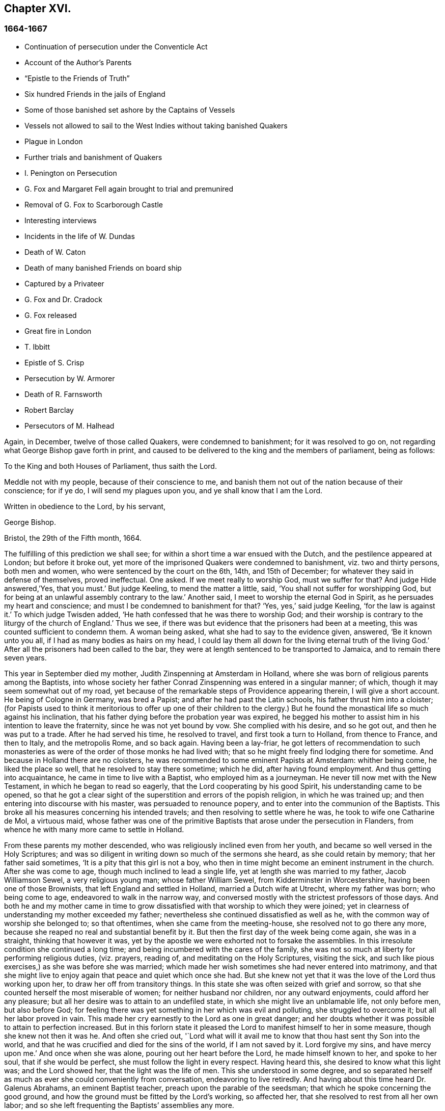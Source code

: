 == Chapter XVI.

=== 1664-1667

[.chapter-synopsis]
* Continuation of persecution under the Conventicle Act
* Account of the Author`'s Parents
* "`Epistle to the Friends of Truth`"
* Six hundred Friends in the jails of England
* Some of those banished set ashore by the Captains of Vessels
* Vessels not allowed to sail to the West Indies without taking banished Quakers
* Plague in London
* Further trials and banishment of Quakers
* I. Penington on Persecution
* G. Fox and Margaret Fell again brought to trial and premunired
* Removal of G. Fox to Scarborough Castle
* Interesting interviews
* Incidents in the life of W. Dundas
* Death of W. Caton
* Death of many banished Friends on board ship
* Captured by a Privateer
* G. Fox and Dr. Cradock
* G. Fox released
* Great fire in London
* T. Ibbitt
* Epistle of S. Crisp
* Persecution by W. Armorer
* Death of R. Farnsworth
* Robert Barclay
* Persecutors of M. Halhead

Again, in December, twelve of those called Quakers, were condemned to banishment;
for it was resolved to go on, not regarding what George Bishop gave forth in print,
and caused to be delivered to the king and the members of parliament, being as follows:

[.embedded-content-document.address]
--

[.letter-heading]
To the King and both Houses of Parliament, thus saith the Lord.

Meddle not with my people, because of their conscience to me,
and banish them not out of the nation because of their conscience; for if ye do,
I will send my plagues upon you, and ye shall know that I am the Lord.

Written in obedience to the Lord, by his servant,

[.signed-section-signature]
George Bishop.

[.signed-section-context-close]
Bristol, the 29th of the Fifth month, 1664.

--

The fulfilling of this prediction we shall see;
for within a short time a war ensued with the Dutch,
and the pestilence appeared at London; but before it broke out,
yet more of the imprisoned Quakers were condemned to banishment,
viz. two and thirty persons, both men and women,
who were sentenced by the court on the 6th, 14th, and 15th of December;
for whatever they said in defense of themselves, proved ineffectual.
One asked.
If we meet really to worship God, must we suffer for that?
And judge Hide answered,`'Yes, that you must.`'
But judge Keeling, to mend the matter a little, said,
'`You shall not suffer for worshipping God,
but for being at an unlawful assembly contrary to the law.`'
Another said, I meet to worship the eternal God in Spirit,
as he persuades my heart and conscience; and must I be condemned to banishment for that?
'`Yes, yes,`' said judge Keeling, '`for the law is against it.`'
To which judge Twisden added, '`He hath confessed that he was there to worship God;
and their worship is contrary to the liturgy of the church of England.`'
Thus we see, if there was but evidence that the prisoners had been at a meeting,
this was counted sufficient to condemn them.
A woman being asked, what she had to say to the evidence given, answered,
'`Be it known unto you all, if I had as many bodies as hairs on my head,
I could lay them all down for the living eternal truth of the living God.`'
After all the prisoners had been called to the bar,
they were at length sentenced to be transported to Jamaica,
and to remain there seven years.

This year in September died my mother, Judith Zinspenning at Amsterdam in Holland,
where she was born of religious parents among the Baptists,
into whose society her father Conrad Zinspenning was entered in a singular manner;
of which, though it may seem somewhat out of my road,
yet because of the remarkable steps of Providence appearing therein,
I will give a short account.
He being of Cologne in Germany, was bred a Papist;
and after he had past the Latin schools, his father thrust him into a cloister;
(for Papists used to think it meritorious to offer up one of their children to
the clergy.) But he found the monastical life so much against his inclination,
that his father dying before the probation year was expired,
he begged his mother to assist him in his intention to leave the fraternity,
since he was not yet bound by vow.
She complied with his desire, and so he got out, and then he was put to a trade.
After he had served his time, he resolved to travel, and first took a turn to Holland,
from thence to France, and then to Italy, and the metropolis Rome, and so back again.
Having been a lay-friar,
he got letters of recommendation to such monasteries as
were of the order of those monks he had lived with;
that so he might freely find lodging there for sometime.
And because in Holland there are no cloisters,
he was recommended to some eminent Papists at Amsterdam: whither being come,
he liked the place so well, that he resolved to stay there sometime; which he did,
after having found employment.
And thus getting into acquaintance, he came in time to live with a Baptist,
who employed him as a journeyman.
He never till now met with the New Testament, in which he began to read so eagerly,
that the Lord cooperating by his good Spirit, his understanding came to be opened,
so that he got a clear sight of the superstition and errors of the popish religion,
in which he was trained up; and then entering into discourse with his master,
was persuaded to renounce popery, and to enter into the communion of the Baptists.
This broke all his measures concerning his intended travels;
and then resolving to settle where he was, he took to wife one Catharine de Mol,
a virtuous maid,
whose father was one of the primitive Baptists that arose under the persecution in Flanders,
from whence he with many more came to settle in Holland.

From these parents my mother descended, who was religiously inclined even from her youth,
and became so well versed in the Holy Scriptures;
and was so diligent in writing down so much of the sermons she heard,
as she could retain by memory; that her father said sometimes,
'`It is a pity that this girl is not a boy,
who then in time might become an eminent instrument in the church.
After she was come to age, though much inclined to lead a single life,
yet at length she was married to my father, Jacob Williamson Sewel,
a very religious young man; whose father William Sewel,
from Kidderminster in Worcestershire, having been one of those Brownists,
that left England and settled in Holland, married a Dutch wife at Utrecht,
where my father was born; who being come to age, endeavored to walk in the narrow way,
and conversed mostly with the strictest professors of those days.
And both he and my mother came in time to grow dissatisfied
with that worship to which they were joined;
yet in clearness of understanding my mother exceeded my father;
nevertheless she continued dissatisfied as well as he,
with the common way of worship she belonged to; so that oftentimes,
when she came from the meeting-house, she resolved not to go there any more,
because she reaped no real and substantial benefit by it.
But then the first day of the week being come again, she was in a straight,
thinking that however it was,
yet by the apostle we were exhorted not to forsake the assemblies.
In this irresolute condition she continued a long time;
and being incumbered with the cares of the family,
she was not so much at liberty for performing religious duties, (viz. prayers,
reading of, and meditating on the Holy Scriptures, visiting the sick,
and such like pious exercises,) as she was before she was married;
which made her wish sometimes she had never entered into matrimony,
and that she might live to enjoy again that peace and quiet which once she had.
But she knew not yet that it was the love of the Lord thus working upon her,
to draw her off from transitory things.
In this state she was often seized with grief and sorrow,
so that she counted herself the most miserable of women;
for neither husband nor children, nor any outward enjoyments,
could afford her any pleasure; but all her desire was to attain to an undefiled state,
in which she might live an unblamable life, not only before men, but also before God;
for feeling there was yet something in her which was evil and polluting,
she struggled to overcome it; but all her labor proved in vain.
This made her cry earnestly to the Lord as one in great danger;
and her doubts whether it was possible to attain to perfection increased.
But in this forlorn state it pleased the Lord to manifest himself to her in some measure,
though she knew not then it was he.
And often she cried out,
'`Lord what will it avail me to know that thou hast sent thy Son into the world,
and that he was crucified and died for the sins of the world, if I am not saved by it.
Lord forgive my sins, and have mercy upon me.`'
And once when she was alone, pouring out her heart before the Lord,
he made himself known to her, and spoke to her soul, that if she would be perfect,
she must follow the light in every respect.
Having heard this, she desired to know what this light was; and the Lord showed her,
that the light was the life of men.
This she understood in some degree,
and so separated herself as much as ever she could conveniently from conversation,
endeavoring to live retiredly.
And having about this time heard Dr. Galenus Abrahams, an eminent Baptist teacher,
preach upon the parable of the seedsman; that which he spoke concerning the good ground,
and how the ground must be fitted by the Lord`'s working, so affected her,
that she resolved to rest from all her own labor;
and so she left frequenting the Baptists`' assemblies any more.

In this retired state she continued a good while,
and at length came to hear William Ames preach;
and he declaring the light of Christ as the true teacher,
this agreed with what had already been told her inwardly
by the immediate manifestations of the Lord to her.
And thus she came fully to be convinced that this
was the truth she had so long desired to know.
Now she saw that it was her duty to give up all, and to keep nothing back:
for she had already seen, that if she would be Christ`'s disciple, she must forsake all,
even her own self.
But a fear of the cross was no small impediment to her; yet now she gave up to obedience;
and saw that her former performances had been defective;
and now all came into remembrance.
This caused sorrow; but she prayed to the Lord both night and day,
and then he manifested his power by which she was led out of the darkness and bondage,
wherein she had been held captive; and her supplication was to the Lord,
that it might not be with her as formerly, to wit, sometimes great zeal,
and then coldness again; but that she might continue in fervency of spirit.
After a long time of mourning the Lord manifested his kindness to her,
by which she came to be quickened and refreshed;
and by the judgments of the Lord all was narrowly searched out,
so that nothing could be hid;
and a separation was made between the precious and the vile, and death passed over all.
But thus to part with all her own wisdom, and forsake her great attainments,
was no small cross: But she became willing to bear it,
although many violent tempests rose to draw her off, if possible,
from closely adhering to the beloved of her soul; yet she was not forward in imitation:
for my father, who when he was convinced of the truth preached by W. Ames and W. Caton,
soon left off the common way of salutation,
would sometimes persuade her by arguments to do so too; but she told him,
if the leaving off of that custom was a thing the Lord required,
she believed he would show it her in his own time,
because she was given up to follow his requirings.
And so the Lord did in due time; and she continuing zealously faithful,
he was pleased after my father`'s death to give her a public testimony,
and she became eminently gifted:
for her natural abilities surpassing the ordinary qualifications of her sex,
and becoming sanctified by the Spirit of the Lord, could not but produce good effects;
and she came to be much visited and sought to by professors;
and the Fifth monarchy-men applauded her because of her pathetical admonitions.
But she was above flattery, and trampled upon it.
Nay, she was so well esteemed, that I remember,
having some movings to visit the collegians in their meeting,
after one of them had left off speaking, she stood up, and said,
that she had something upon her mind to speak to them by way of exhortation.
But knowing that they suffered not women to speak amongst them,
she was not willing bluntly to intrude herself; but desired their leave,
which they readily granted, and one of their chief speakers said to her, '`It is true,
friend, we do not allow women to speak in the church; yet we bear that respect to you,
that we give you the liberty of speaking.`'
And then she cleared herself, having formerly been a frequenter of that assembly.
And when she had done speaking, I do not remember she was contradicted by any;
but one of their speakers concluded the meeting with a prayer.

Before that time she wrote and published a small book to those of her former society,
which she called [.book-title]#A Serious Reproof of the Flemish Baptists:#
in which she dealt very plainly with them; and showed how they were apostatized.
She wrote also some other treatises, extant in print;
and was much beloved and well esteemed by English friends,
as appears by several letters written to her from England, and yet extant.
Those of her own nation often resorted to her for instruction,
she being so well exercised in the way of the Lord,
that she was able to speak a word in season to various conditions.
Many times she visited the meetings at Alkmaar, Haarlem and Rotterdam;
and was often invited by her friends to come and edify them with her gift.
She wrote also many letters for edification and admonition to particular persons,
and some epistles also to the church.
But it pleased the Lord to take her early to himself.
When she fell sick, she soon had a sense that she was not like to recover,
and therefore spoke much to me in private,
and acquainted me with several things touching myself,
and relating to her outward estate.
And the night before she departed, she called me to her bedside,
and exhorted me very fervently to depart from evil, and to fear the Lord:
which by the mercy of God in time, made very deep impressions on my mind;
so that still I find reason to bless the name of the Lord for having
been pleased that I was the son of such an excellent mother:
who early in the morning when she felt death approaching, called me up out of my bed,
and sent me to her brother, and to W. Caton, to come and see her;
and I had hardly been returned a quarter of an hour before she departed this life,
and slept in peace, to my great grief then; though afterwards,
when I came to years of discerning,
I saw reason to believe that it was not without a
singular providence that the Lord had taken her away:
for one had long continued to be an importunate suitor to her,
who in time lost his integrity.
To give a small instance of her true zeal for God,
I will insert here the following epistle she wrote to her friends,
to stir up the pure mind in them.

[.embedded-content-document.epistle]
--

[.letter-heading]
AN EPISTLE TO THE FRIENDS OF THE CHURCH.

Grace and peace be multiplied among you, my dearly and much beloved friends,
you that have received a blessing from God the heavenly Father in Christ Jesus,
the Lord of glory; who by his unspeakable love, and his unchangeable light,
hath drawn you off from the imaginary worships,
and brought you in measure to know him who was from the beginning.
Dear friends, keep in the light by which ye are enlightened, and in the knowledge of God,
which every one hath received for himself; watching against the seducings of Satan,
that your eyes may be kept open, lest deceit should prevail in any of you,
by which truth might lose its splendor, and the brightness of the Lord become darkened.

I write these things to you in true love, and though but young,
yet as one that takes care for you;
for the Lord knows how often ye are in my remembrance; desiring for you,
that ye may not only know the truth,
but that ye may be found to be living witnesses of it: for I,
knowing the preciousness of it,
cannot but desire that others may also participate of the same; labor, therefore, for it,
my friends, that so, when the Lord comes and calls to an account,
every one may be found faithful according to what he hath received:
for this is the talent which the Lord hath given, viz. the knowledge of him who is true,
and who rewards every one according to his deeds:
but the negligent and slothful servant said that his Lord was a hard man,
and that he gathered where he had not strewed, and this was his condemnation:
for the Lord said, "`Thou knew that I was an austere man;
wherefore then gave not thou my money into the bank,
that at my coming I might have required mine own with usury?`" Mind these things,
my beloved friends, ye that have an ear to hear,
and dig after this parable in yourselves; for we all have received talents, some more,
and others less.
Let therefore every one be faithful to the Lord, according to what he hath received;
for truly some of you, I believe, have received five talents.
Let it but be duly considered and seen in the light of the Lord,
what knowledge ye have had of the eternal God beyond many,
even when ye were yet in darkness: how often hath the Lord appeared,
and clearly made manifest himself?
And how abundantly hath he made it known in the heart,
that he it was who was worthy to be feared and served?
Certainly that is a great and weighty talent, and therefore the Lord may say justly,
what could I have done more to my vineyard?
O my friends, besides all this,
he hath caused his eternal light to shine into our hearts,
whereby we have seen the corrupted ways of the world, and paths leading to death.
This, I say, the Lord hath showed us by his eternal light:
glory and praises be given to our God forever.

Dear friends, go on in that in which ye have begun; for I can bear witness for the Lord,
that his love hath been abundantly shed abroad upon us, without respect of persons:
because those that fear him, and work righteousness, are acceptable to him;
and he makes his truth manifest among us, and causes his peace and mercy to rest upon us.
It is true, that Satan doth not rest to scatter this,
and to sow doubts and unbelief in our hearts; but we keeping close to the Lord,
are preserved from his snares;
and happy is he who hath found a place where he is freed from tempests:
but before this place be found, there are many hidden rocks that may be struck on,
not unknown to me.
And therefore I have true compassion on those who are not past them all yet;
for shipwreck may easily be suffered on any of these.

Yet in all this danger there is something on which we may rely safely,
and to which we may trust, being as a beacon, viz. the light shining into our hearts,
though it be sometimes but as a spark, and so small, in regard of the manifold seducings,
that it can hardly be discerned.
Here then is no small grief and anguish; here all the mercies of the Lord,
which formerly we enjoyed abundantly, are called in question, or doubted of;
here is danger, and yet certainty; for by not sinning, the beacon is minded,
and by relying on a true hope to be saved, we are preserved in the tempest.
I write these things for the information of those
that are traveling towards a city that hath a foundation,
and whose builder and maker is God; for to such my love is extended,
and my desire to the Lord for them is, that they may be kept by his power,
to remain standing at his coming.

Dear friends, keep your meetings in the fear of the Lord,
and have a care that your minds are not drawn out to hear words outwardly;
but stand in the cross to that which desires refreshment from without:
and when at any time ye feel but little refreshment,
let it not enter into your hearts that the Lord is not mindful of you;
but centre down into yourselves, in the pure light, and stand still therein:
then it may be ye will find the cause why the presence
of the Lord is departed from you for some time;
and ye putting away the cause, shall enjoy the Lord again to your comfort.

May God Almighty preserve you all by his powder,
lest any strife or discord be found among you; and may you grow up in love,
and thereby be obliged to bear each other`'s burdens;
and let no transitory things cumber your hearts, but be resigned to the Lord;
for that to which we are called, is not to be compared to that which is transitory,
or perishing; since it is a treasure that is everlasting, and to which the world,
and all that is in it, is but as dung;
because the most glorious part of it is but vanity of vanities.
O, my friends,
let none be stopped by that which is an impediment to entering into the kingdom of heaven;
but strive all to enter the narrow gate; and search every one of you your own hearts,
with the light ye are enlightened with, which shall manifest your own states to you;
and keeping there, it shall multiply your peace,
and every one shall find therein his own teacher,
as those have experienced who sought the Lord with all their heart.
Now the God of all mercies, who alone is immortal, keep you and us altogether to the end;
that so in these dangerous times we may remain standing, to the glory of his great name.
O friends, keep out craftiness,
and enter not readily into discourse with those that are out of the truth;
for they speak in their own wills, and are crafty, and, knowing no bridle to their mind,
it produces that by which the simple and innocent are caught; but stand ye rather,
and keep in that wherein ye see their subtlety; for then,
though ye may not have a word to apologize for yourselves, yet ye shall he above them.

This is written from me, a young plant, in love to you,
according to the gift received from the Lord.
My salutation is to you all in the light of truth.

[.signed-section-signature]
Judith Zinspenning.

--

In the year 1664 came forth a small book in print, to the king,
and both houses of parliament, wherein were set forth,
not only the violent persecution almost over all England, with the names of persons,
places, and cases, which indeed were woful, and some bloody; but it was also represented,
that there were at that time in prison above six hundred of those called Quakers,
merely for religion`'s sake.

In the month called January, in the year 1664-5, thirty-six of that persuasion,
among which were eight women, were condemned to be transported to Jamaica.
The jury not being so forward to declare the prisoners guilty as the court desired,
were persuaded however by the threatenings of judge Keeling, the recorder Wild,
and the boisterous Richard Brown, to do what was demanded of them.

On the 18th and 22d of the next month,
thirty-four of the said people were sentenced to be carried to Jamaica,
and five to Bridewell.
The manner of their trial I pass by with silence, to avoid prolixity.
Those that were tried on the 18th were sentenced by judge Wharton;
and those on the 22d by judge Windham, who said to Anne Blow, who declared,
that the fear of the Lord being upon her heart,
she durst not conform to any thing that was unrighteous, '`Anne Blow,
I would show you as much favor as the court will allow you,
if you will say that you will go no more to that seditious meeting,`' meaning the Bull-and-Mouth.
To which she answered,
'`Wouldest thou have me sin against that of God in my own conscience?
if I were set at liberty to day, if the Lord required it of me,
I should go to the Bull-and-Mouth tomorrow.`'

Concerning one John Gibson, the said judge spoke to the jury in this manner: '`Gentlemen,
although it is true, as this Gibson saith,
that it cannot be proved that they were doing any evil at the Bull-and-Mouth;
yet it was an offense for them to be met there,
because in process of time there might be evil done in such meetings:
therefore this law was made to prevent them.`'
By this we may see with what specious colors the persecutors cloaked their actions.
I find among my papers, a letter of John Furly, and Walter Miers,
(both of whom I knew well,) mentioning, that some of the jury,
for refusing 1o give such a verdict as was required of them, were fined in great sums,
and put into prison, there to remain till they should pay the fine.

Having now said thus much of sentencing, it grows time to speak of the execution thereof.

Some of the persons ordered for banishment, fell sick, and died in prison;
some became apostates, and some were redeemed by their relations that were not Quakers;
but yet a considerable number was, though with great pains, brought on ship-board,
to be transported to the West Indies.
We have seen already how those that were sentenced at Hertford,
by judge Orlando Bridgman, having been put ashore by the master of the ship, returned.
And it was not long after, that three of their friends,
being on board the ship the Many-fortune of Bristol,
were also set on shore with a certificate from the master of the ship,
signed by him and seven of his men, wherein they complained of their adversity, and said,
that God had said as it were in their hearts.
"`Accursed be the man that separates husband and wife;
and he who oppresses the people of God, many plagues will come upon him.`"

But the first of those called Quakers, who really tasted banishment, were Edward Brush,
and James Harding, who were banished, not only out of London,
where they as citizens had as much right to live as the chiefest magistrates,
but also out of their native country, contrary to the right of a freeborn Englishman:
these, with one Robert Hays, were on the 24th of the month called March,
early in the morning fetched from Newgate in London, and brought to Blackfriars`' stairs,
where they were put into a boat, and so carried down to Gravesend,
and there had on board a ship.
Hardly any warning had been given to these prisoners; and Robert Hays being sickly,
had taken some physic, which had not done working;
and since it was very cold that morning,
and he had got nothing to eat before he came to Gravesend,
he was seized in the ship with so severe sickness, that he died of it,
and then his corpse was carried to London, and there buried.
The other two were carried to Jamaica, where, by the providence of God,
in time it fared well with them, and Edward Brush lived to return into England.
It was remarkable, that not long after these persons were banished,
the pestilence broke out at London,
first of all in the house of a meal-man in Bearbinder-lane,
next door to the house where the said Edward lived,
which by some was thought worthy of being taken notice of;
since that house was the first which was shut because of the sickness.

With the other prisoners they had more trouble and pains,
because no shipmasters could be found that would carry them:
wherefore an embargo was laid on all merchantmen,
with order that none should go down the river without having a pass from the Admiral;
and this they would give to no master going to the West Indies,
unless he made promise to carry some Quakers along
with him to the place to which they were banished.
Whatever any masters spoke against this, intimating that there was a law,
according to which no Englishman might be carried
out of his native country against his mind,
was in vain.
At length by force they got one to serve their turn;
and then seven persons that were sentenced to banishment, were,
on the 18th of the month called April, carried from Newgate to Blackfriars`' stairs,
and so in a boat to Gravesend.
But in the meantime the pestilence increased, and not long after judge Hide,
who had been very active in persecuting, was, with many others,
suddenly taken away out of this life;
for he having been seen in the morning at Westminster in health,
as to outward appearance,
it was told in the afternoon that he was found dead in his chamber;
being thus summoned to appear and give account of his deeds
before a higher court than ever he presided in.

Yet transportation was not come to a stand; first, as hath been said, three persons,
next seven, and on the 16th of the month called May,
eight were carried down the river to Gravesend, and put on ship-board;
but as the number of those that were carried away was heightened,
so also the number of those that died of the pestilence much more increased.
But notwithstanding this scourge from Heaven, transportation continued;
for a master of a ship was found at length, who had said, as was reported,
that he would not stick to transport even his nearest relations.
And so an agreement was made with him,
that he should take between fifty and sixty Quakers into his ship,
and carry them to the West Indies.
Of these eight or ten at a time were brought to the waterside,
and so with boats or barges carried to the ship, which lay at anchor in the Thames,
in Bugbey`'s-hole, a little beyond Greenwich.
Many of these prisoners, among which several women,
not showing themselves ready to climb into the ship,
lest it should seem as if they were instrumental to their transportation,
were hoisted up with the tackle; and the sailors being unwilling to do this work,
and saying, that if they were merchants`' goods,
they should not be unwilling to hoist them in, the officers took hold of the tackle,
and said, '`They are the king`'s goods.`'
This was on the 20th of the month called July, and on the 4th of the next month, when,
according to the bill of mortality, three thousand and forty died in one week,
the rest of the banished prisoners were carried with soldiers to the said ship,
in which now were fifty-five of the banished Quakers, and among these eighteen women.
But something adversely hindered this ship from going away,
and the pestilence also entered into it, which took away many of the prisoners,
and so freed them from banishment.
But though the pestilence grew more hot at London,
and that a war was risen between England and Holland,
yet the fire of persecution continued hot,-and great rejoicings
were made when the Dutch were beaten at sea,
and their admiral Obdam was blown up with his ship.
Neither did the persecutors leave off`" to disturb the meetings of those called Quakers,
and imprison many of them; nay, so hardened and unrelenting were some,
that when at London more than four thousand people died in one week, they said,
that the only means to stop the pestilence, was to send the Quakers out of the land.
But these fainted not, but grew emboldened against violence.
In September some meetings were still disturbed at London,
though the number of the dead in one week was heightened to above seven thousand,
being increased in that time nigh two thousand.
Now such as intended to have met at the Bull-and-Mouth,
were kept out from performing worship there; but yet meeting in the street,
they were not disturbed; for there seemed to be some fear of the common people,
who grew discontented because there was little to be earned by tradesmen;
and the city came to be so emptied,
that grass grew in the streets that used to be most populous,
few people being seen by the way.
Thus the city became as a desert, and the misery was so great,
that it was believed some died for want of attendance.

It was about this time that Samuel Fisher,
who first had been a prisoner in Newgate at London, and afterwards in Southwark,
since the beginning of the year 1663, till now, being about a year and a half,
died piously.

It is reported that the king, in the time of this great mortality, once asked,
whether any Quakers died of the plague?
And having been told, yes, he seemed to slight that sickness, and to conclude,
that then it could not be looked upon as a judgment or plague upon their persecutors.
But certainly his chaplains might well have put him in mind of what Solomon saith,
"`There is one event to the righteous and to the wicked:`" and of this saying of Job,
"`He destroys the perfect and the wicked:`" as also that of the prophet,
"`That the righteous is taken away from the evil to come.`"

Now traveling in the country was stopped,
which made some people go with boats along the coast,
and so went ashore where they had a mind.
Thus did Stephen Crisp, who came about this time to York,
where the duke of York was then, with many of the great ones.
About this time Alexander Parker, and George Whitehead came to London,
where they had good service in preaching the truth.

Great fires were now kindled in the streets to purify the contagious air;
but no relief was found by it;
for in the latter end of September there died at
London above eight thousand people in one week,
as I remember to have seen in one of the bills of mortality at that time.
In the meanwhile the ship in which the banished prisoners were, could not go off,
but continued to lie as a gazing-stock for those ships that passed by;
for the master was imprisoned for debt.

Now the prediction of George Bishop was fulfilled,
and the plagues of the Lord fell so heavily on the persecutors,
that the eagerness to banish the Quakers, and send them away, began to abate.
The same G. Bishop about Mid-summer, wrote from the prison at Bristol,
(where he made account that he also should have been banished,)
a letter to his friends to exhort them to steadfastness,
foretelling them, that if they happened to be banished,
God would give them grace in the eyes of those among whom they should be sent,
if they continued to adhere to him; and that when he should have tried them,
he should bring them again into their native country; and that none should root them out;
but they should be planted and built up there;
and that the Lord should visit their enemies with the sword and pestilence,
and strike them with terror.
This is but a short hint of what he wrote at large.

G+++.+++ Fox, the younger, had also in the year 1661 given forth a little book,
of which some small mention hath been made before, in which he lamented England,
because of the judgments that were coming upon her
inhabitants for their wickedness and persecution;
saying among the rest, that the Lord had spoken in him concerning the inhabitants,
'`The people are too many, the people are too many, I will thin them, I will thin them.`'
Besides that the spirit of the Lord had signified unto him, that an overflowing scourge,
yea even an exceeding great and terrible judgment, was to come upon the land,
and that many in it should fall, and be taken away.
And that this decree of the Lord was so firm,
that though some of the Lord`'s children and prophets
should appear so as to stand in the gap,
yet should not that alter his decree.
This with much more he wrote very plainly; and though he was deceased long ago,
yet this paper was reprinted,
to show the inhabitants how faithfully they had been warned.

What Isaac Penington, being a prisoner, wrote about this time to the king and parliament,
and published in print, was also very remarkable,
being designed with Christian meekness to dissuade them if possible
from going on with this mischievous work of persecution.
In this paper, containing some queries, among many weighty expressions,
I find these also:

[.embedded-content-document.paper]
--

After ye have done all ye can, even made laws as strong as ye can,
and put them in the strictest course of execution ye can,
one night from the Lord may end the controversy,
and show whether we please the Lord in obeying him,
or ye in making laws against us for our fidelity and obedience to him.

As the Lord is able to overturn you, so if ye mistake your work,
misinterpreting the passages of his providence,
and erring in heart concerning the ground of his former displeasure; and so,
through the error of judgment, set yourselves in opposition against him,
replanting the plants which he will not have grow,
and plucking up the plants of his planting; do ye not in this case provoke the Lord,
even to put forth the strength which is in him against you?
We are poor worms.
Alas, if ye had only us to deal with, we should be nothing in your hands!
But if his strength stand behind us, we shall prove a very burdensome stone,
and ye will hardly be able to remove us out of the place wherein God hath set us,
and where he pleases to have us disposed of And happy were it for you,
if instead of persecuting us,
ye yourselves were drawn to wait for the same begettings of God, which we have felt,
out of the earthly nature into his life and nature,
and did learn of him to govern in that; then might ye be established indeed,
and be freed from the danger of those shakings, and over-turnings,
which God is hastening upon the earth.

Now, because ye may be apt to think, that I write these things for my own sake,
and the sakes of my friends and companions in the truth of God,
that we might escape the sufferings and severity which we are like to undergo from you,
and not so mainly and chiefly for your sakes,
lest ye should bring the wrath of God and misery upon your souls and bodies;
to prevent this mistake in you, I shall add what follows.
Indeed this is not the intent of my heart: for I have long expected,
and do still expect this cup of outward affliction and persecution from you,
and my heart is quieted and satisfied therein,
knowing that the Lord will bring glory to his name, and good to us out of it:
but I am sure it is not good for you to afflict us
for that which the Lord requires of us,
and wherein he accepts us;
and ye will find it the bitterest work that ever ye went about,
and in the end will wish that the Lord had rather never given you this day of prosperity,
than that he would suffer you thus to make use of it.
Now that ye may more clearly see the temper of my spirit,
and how my heart stands to this thing, I shall a little open unto you,
my faith and hope about it, in these ensuing particulars:

[.numbered-group]
====

[.numbered]
_First,_ I am assured in my heart and soul, that this despised people, called Quakers,
is of the Lord`'s begetting in his own life and nature.
Indeed, had I not seen the power of God in them,
and received from the Lord an unquestionable testimony concerning them,
I had never looked towards them: for they were otherwise very despicable in my eyes.
And this I cannot but testify concerning them,
that I have found the life of God in me owning them,
and that which God hath begotten in my heart, refreshed by the power of life in them:
and none but the Lord knows the beauty and excellency of glory,
which he hath hid under this appearance.

[.numbered]
_Secondly,_ The Lord hath hitherto preserved them against great oppositions,
and is still able able to preserve them.
Every power hitherto hath made nothing of overrunning them; yet they have hitherto stood,
by the care and tender mercy of the Lord;
and the several powers which have persecuted them, have fallen one after another.

[.numbered]
_Thirdly,_ I have had experience myself of the Lord`'s goodness and preservation of me,
in my suffering with them for the testimony of his truth,
who made my bonds pleasant to me, and my noisome prison,
(enough to have destroyed my weakly and tenderly
educated nature,) a place of pleasure and delight;
where I was comforted by my God night and day, and filled with prayers for his people,
as also with love to, and prayers for,
those who had been the means of outwardly afflicting me,
and others on the Lord`'s account.

[.numbered]
_Fourthly,_ I have no doubt in my heart that the Lord will deliver us.
The strength of man, the resolution of man is nothing in my eye in compare with the Lord.
Whom the Lord loves, he can save at his pleasure.
Hath he begun to break our bonds and deliver us, and shall we now distrust him?
Are we in a worse condition than Israel was, when the sea was before them,
the mountains on each side, and the Egyptians behind pursuing them?
He indeed that looks with man`'s eye, can see no ground of hope,
nor hardly a possibility of deliverance; but, to the eye of faith,
it is now nearer than when God began first to deliver.

[.numbered]
_Fifthly,_ It is the delight of the Lord, and his glory to deliver his people,
when to the eye of sense it seems impossible.
Then doth the Lord delight to stretch forth his arm, when none else can help:
and then doth it please him to deal with the enemies of his truth and people,
when they are lifted up above the fear of him,
and are ready to say in their hearts concerning them, they are now in our hands,
who can deliver them?

====

Well, were it not in love to you, and in pity,
in relation to what will certainly befall you, if ye go on in this course,
I could say in the joy of my heart, and in the sense of the good-will of my God to us,
who suffers these things to come to pass; go on, try it out with the spirit of the Lord,
come forth with your laws, and prison, and spoiling of our goods, and banishment,
and death, if the Lord please, and see if ye can carry it:
for we come not forth against you in our own wills,
or in any enmity against your persons or government,
or in any stubbornness or refractoriness of spirit;
but with the lamb-like nature which the Lord our God hath begotten in us,
which is taught, and enabled by him, both to do his will,
and to suffer for his name-sake.
And if we cannot thus overcome you, even in patience of spirit, and in love to you,
and if the Lord our God please not to appear for us,
we are content to be overcome by you.
So the will of the Lord be done saith my soul.

--

This the author concludes with a postscript,
containing a serious exhortation to forsake evil.
Besides this he gave forth another paper,
wherein he proposed this question to the king and both houses of parliament:
Whether laws made by man, in equity,
ought to extend any further than there is power in man to obey.
And if it was not cruel to require obedience in such cases,
wherein the party hath not a capacity in him of obeying.`'
And to explain this a little further,
he said, '`In things concerning the worship of God, wherein a man is limited by God,
both what worship he shall perform, and what worship he shall abstain from,
here he is not left at liberty to obey what laws shall be made by man contrary hereunto.`'
Thus Penington strove by writing to show the persecutors the evil of their doings:
but a fierce party prevailed then:
and the clergy continually blew the fire of persecution; nay,
many presumed the time was now come totally to destroy the Quakers;
and in December twelve more were condemned to transportation.

Concerning those banished that were now in the ship which lay in the Thames,
I will yet leave them there, and take again a view of George Fox,
whom in the foregoing year we left in a hard prison at Lancaster.
In the month called March this year he was brought again to his trial before judge Twisden;
and though judge Turner had given charge at the assize before,
to see no such gross errors were in the indictment as before,
yet in that respect this was not much better than the former,
though the judge examined it himself.
The jury then being called to be sworn, and three officers of the court having deposed,
that the oath had been tendered to him at the last assizes, according to the indictment,
the judge said, it was not done in a corner: and then asked him,
what he had to say to it; and whether he had taken the oath at the last assizes?
George Fox thereupon gave an account of what had been done then, and that he had said,
that the book they gave him to swear on, saith.
"`Swear not at all.`" And repeating more of what he spoke then, the judge said,
'`I will not dispute with you but in point of law.`'
George Fox offering to speak something to the jury concerning the indictment,
he was stopped by the judge; and then George Fox asked him,
whether the oath was to be tendered to the king`'s subjects only,
or to the subjects of foreign princes`'? The judge replied,`'To the subjects of this realm.`'
'`Well,`' said he, '`look to the indictment,
and thou mayest see that the word subject is left out of this indictment also.`'
Several other great errors as to time, etc. he had observed in the indictment,
but no sooner had he spoke concerning the errors, but the judge cried,
'`Take him away jailer, take him away.`'
Then he was hurried away; yet the people thought he should have been called again;
but that was not done.
After he was gone, the judge asked the jury, whether they were agreed?
They said, '`Yes,`' and found for the king against him.
The reason why George Fox was led away so suddenly,
seemed to be that they expected he would have proved
the officers of the court to have sworn falsely,
seeing the day on which the oath had been tendered to him at the assizes before,
was wrong in the indictment; and yet they had sworn,
that on that day he had refused to take the oath.
Before George Fox was brought before the judge,
he had passed sentence of premunire against Margaret Fell,
for having refused to take the oath.
And though this sentence had not been passed against George Fox,
yet he was recorded as a premunired person;
though it had not been asked him what he had to say
why sentence should not be pronounced against him.
And thus he continued prisoner in Lancaster castle.

Whilst he was there, though weak of body, he wrote several papers;
but the neighboring justices labored much to get
him removed from thence to some remote place;
for it was pretty well known among the people,
how the court at the assizes had dealt with him.
So about six weeks after,
they got an order from the king and council to remove him from Lancaster;
and they received also a letter from the earl of Anglesey, wherein it was written,
that if these things which he was charged with, were found true against him,
he deserved no clemency or mercy: and yet the greatest matter they had against him,
was his refusal of the oath.
His persecutors now having prepared for his removal, the under sheriff`',
and the head sheriff`'s men, with some bailiffs, came and fetched him out of the castle,
when he was so weak, by lying in that cold, wet, and smoky prison,
that he could hardly go or stand.
So they brought him down into the jailer`'s house where justice William Kirby,
and several others were.
They called for wine to give him, but he well knowing their malice against him,
told them, he would have none of their wine.
Then they cried, '`Bring out the horses.`'
G+++.+++ Fox therefore desired, that if they intended to remove him,
they would first show him their order, or a copy of it.
But they would not show him any but their swords.
He then told them, there was no sentence passed upon him, neither was he premunired,
that he knew of; and therefore he was not made the king`'s prisoner,
but was the sheriff`'s:
for they and all the country knew that he was not fully heard at the last assizes,
nor suffered to show the errors that were in the indictment,
which were sufficient to quash it.
And that they all knew there was no sentence of premunire passed upon him;
and therefore he not being the king`'s prisoner, but the sheriff`'s,
desired to see their order.
But instead of showing him their order, they hauled him out,
and lifted him upon one of the sheriff`'s horses; for he was so very weak,
that he was hardly able to sit on horseback.
Riding thus along the street, he was much gazed upon by the people,
and had great reason to say, that he received neither Christianity, civility,
nor humanity, for how ill and weak soever he was,
yet they hurried him away about fourteen miles to Bentham in Yorkshire;
and so wicked was the jailer, one Hunter, a young fellow,
that he lashed the horse on which G. Fox rode, with his whip, to make him skip and leap,
insomuch that he had much ado to sit him; and then would this wanton fellow come,
and looking him in the face, say, '`How do you Mr. Fox?`'
To which he answered, it was not civil in him to do so.
Yet this malicious fellow seemed little to regard it;
but he had not long time to delight in this kind of insolence;
for soon after he was cut off by death.

G+++.+++ Fox being come to Bentham, was met by a marshal and several troopers,
and many of the gentry, besides abundance of people, come thither to stare at him.
Being entered the house, and very much tired,
he desired they would let him lie down on a bed, which the soldiers permitted;
and the marshal, to whom he was delivered, set a guard upon him.
After having stayed there a while, they pressed horses,
and sending for the bailiff and the constables, they had him to Giggleswick that night.
And there they raised the constables, who sat drinking all night in the room by him,
so that he could get but little rest.
The next day coming to a market town, several of his friends came to see him,
and at night he asked the soldiers, whither they intended to carry him?
To which some said, beyond sea, and others to Tinmouth Castle.
And there was a fear amongst them, lest some should rescue him;
but there was not the least reason for it.
The next night he was brought to York, where the marshal put him into a great chamber,
where many of the troopers then came to him.
He then speaking something by way of exhortation to the soldiers,
many of them were very loving to him.
A while after the lord Frecheville, who commanded those horse, came to him,
and was civil and loving, and G. Fox gave him an account of his imprisonment.

After a stay of two days at York,
the marshal and five soldiers were sent to convey him to Scarborough Castle:
these behaved themselves civilly to him.
On the way they baited at Malton, and permitted his friends to see him.
Afterwards being come to Scarborough, they brought him to an inn,
and gave notice of it to the governor, who sent six soldiers to guard him that night.
The next day they had him into the castle, and there put him into a room,
with a sentinel to watch him.
Out of this room they soon brought him into another, which was so open,
that the rain came in, and it smoked exceedingly; which was very offensive to him.
One day the governor, sir John Croslands came into the castle with one sir Francis Cob.
G+++.+++ Fox desired the governor to come into his room, and see how it was, and so they did:
and G. Fox having got a little fire made in the room, it was so filled with smoke,
that they could hardly find the way out again.
And he being a Papist, G. Fox told him,
that was his purgatory which they had put him into.
For it plainly appeared that there was an intent to vex and distress him:
for after he had been at the charge of laying out about fifty shillings,
to keep out the rain, and somewhat to ease the smoke, they put him into a worse room,
which had neither chimney nor fire-hearth; and lying much open toward the sea-side,
the wind so drove in the rain, that the water not only ran about the room,
but also came upon his bed.
And he having no fire to dry his clothes when they were wet,
his body was so benumbed with cold,
and his fingers swelled to that degree that one grew as big as two.
And so malicious were his persecutors that they would
hardly suffer any of his friends to come at him,
nay, not so much as to bring him a little food;
so that he was forced to hire somebody to bring him necessaries.
Thus he spent about a quarter of a year,
and afterwards being put into a room where a fire could be made,
he hired a soldier to fetch him what he wanted.
He then eat almost nothing but bread, and of this so little,
that a threepenny loaf commonly served him three weeks: and most of his drink was water,
that had wormwood steeped in it; and once when the weather was very sharp,
and he had taken a great cold, he got some elecampane beer.

Now, though he desired his friends and acquaintances might be suffered to come to him,
yet this was refused; but some others were admitted to come and gaze upon him,
especially Papists, of whom a great company once being come, they affirmed,
that the pope was infallible, and had been so ever since St. Peter`'s time.
But G. Fox denied this, and alleged from history, that Marcellinus,
one of the bishops of Rome, denied the faith, and sacrificed to idols;
and therefore was not infallible.
And he said also,`' If the Papists were in the infallible spirit,
they would not maintain their religion by jails, swords, gallows, fires, racks,
and tortures, etc. nor want such means to hold it up by:
for if they were in the infallible spirit, they would preserve men`'s lives,
and use none but spiritual weapons about religion.`'
He also told them how a certain woman that had been a Papist,
but afterwards entered into the society of those called Quakers,
having a taylor at work at her house,
and speaking to him concerning the falseness of the popish religion,
was threatened to have been stabbed by him, for which end he drew his knife at her:
since it was the woman said, the principle of the Papists,
if any turn from their religion to kill them if they can.
This story he told the Papists, and they did not deny this to be their principle,
but asked, if he would declare this abroad.
And he said, '`Yes, such things ought to be declared abroad,
that it may be known how contrary your religion is to true Christianity.`'
Whereupon they went away in a rage.
Some time after another Papist came to discourse with him, and said,
that all the patriarchs were in hell, from the creation till Christ came;
and that when he suffered he went into hell, and the devil said to him,
'`What comest thou hither for; to break open our strong holds?
And Christ said, '`To fetch them all out.`'
And so, he said, Christ was three days and three nights in hell, to bring them all out.
On which G. Fox said to him that was false; for Christ said to the thief,
"`This day thou shalt be with me in paradise.`" He also said,
that Enoch and Elijah were translated into heaven; and that Abraham also was in heaven,
since the Scripture saith, that Lazarus was in his bosom.
And Moses and Elias were with Christ upon the mount, before he suffered.
With these instances he stopped his adversary`'s mouth, and put him to a non-plus.

Another time there came to him a great physician, called Dr. Witty,
being accompanied with the lord Falconbridge, the governor of Tin-mouth Castle,
and several knights.
G+++.+++ Fox being called to them, this doctor undertook to discourse with him, and asked,
what he was in prison for?
G+++.+++ Fox told him, because he would not disobey the command of Christ, and swear.
To which the doctor said, he ought to swear his allegiance to the king.
Now G. Fox knowing him to be a great Presbyterian, asked him,
whether he had not sworn against the king and the house of lords,
and taken the Scotch covenant; and whether he had not since sworn to the king.
The doctor having no ready answer to this, G. Fox asked him,
what then was his swearing good for: telling him further,
'`My allegiance doth not consist in swearing, but in truth and faithfulness.`'
After some further discourse, G. Fox was led away to his prison again;
and afterwards the doctor boasted, that he had conquered G. Fox; which he having heard,
told the governor, it was a small boast in him to say he had conquered a bondman.

A while after, this doctor came again, having many great persons with him,
and he affirmed before them all,
that Christ had not enlightened every man that cometh into the world;
that the grace of God, which brought salvation, had not appeared unto all men;
and that Christ had not died for all men.
G+++.+++ Fox asked him, what sort of men those were, which Christ had not enlightened;
and whom his grace had not appeared unto.
To which the doctor answered,`' Christ did not die for adulterers, and idolators,
and wicked men.`'
Then G. Fox asked him, whether adulterers and wicked men were not sinners; and he said,
'`Yes.`'
Which made G. Fox say, '`And did not Christ die for sinners?
Did he not come to call sinners to repentance?`'
'`Yes,`' said the doctor.
'`Then,`' replied G. Fox, '`thou hast stopped thy own mouth.`'
And so he proved, that the grace of God had appeared to all men,
though some turned it into wantonness, and walked despitefully against it;
and that Christ had enlightened all men, though some hated the light.
Several of those that were present confessed it was true;
but the doctor went away in a rage, and came no more to him.

Another time the governor came to him, with two or three parliament-men,
and they asked him, whether he owned ministers and bishops; to which he said, '`Yes,
such as Christ sent forth; such as had freely received, and would freely give;
and such as were qualified, and were in the same power and spirit that they were in,
in the apostles`' days.
But such bishops and teachers as yours are,
that will go no further than they have a great benefice, I do not own;
for they are not like the apostles:
for Christ saith to his ministers,`" Go ye into all
nations and preach the gospel.`" But ye parliament-men,
that keep your priests and bishops in such great fat benefices, ye have spoiled them all:
for do you think they will go into all nations to preach,
or will go any further than they have great fat benefices`'? Judge yourselves,
whether they will or no.`'
To this they could say little, and whatever was objected to G. Fox,
he always had an answer in readiness; and because sometimes it was simple and plain,
his enemies from thence took occasion to say, that he was a fool.
But whatever such said, it is certain that he had a good understanding,
though he was not educated in human learning.
This I know by my own experience, for I have had familiar conversation with him.

In this his prison he was much visited, even by people of note.
General Fairfax`'s widow came once to him with a great company, one of which was a priest,
who began to quarrel with him, because speaking to one person, he said _thou_ and _thee,_
and not _you;_ and those that spoke so, the priest said, he counted but fools.
Which made G. Fox ask him, whether they, that translated the Scriptures,
and that made the grammar and accidence, were fools;
seeing they translated the Scriptures so, and made the grammar so, thou to one,
and you to more than one.
With these and other reasons he soon silenced the priest;
and several of the company acknowledged the truth he declared to them,
and were loving to him; and some of them would have given him money,
but he would not receive it.

Whilst I leave him yet prisoner, I will go to other matters,
and relate the remarkable case of one William Dundas,
who being a man of some repute in Scotland,
came over to the communion of those called Quakers, in a singular manner.
He was a man of a strict life,
and observed the ecclesiastical institutions there
as diligently as any of the most precise;
but in time he saw, that bodily exercise profited little,
and that it was true godliness which the Lord required from man.
]n this state, becoming more circumspect than he was accustomed to be,
he did not frequent the public assemblies so much as formerly.
But this was soon taken notice of, and being asked the reason why, he said,
that there was a thing beyond that, which he looked for.
But it was told him, this was a dangerous principle.
To which Dundas replied, that he was not to receive the law from the mouth of man.
Then the minister, so called, said to him, that he tempted God.
To which Dundas returned, that God could not be tempted to evil.
Now that which made him more averse to the priests of that nation,
was to see their domineering pride: and how they forced some that were not one with them,
in their principles, to comply with their institutions,
sprinkling the children of parents even without their consent.
Add to this, their going from one benefice to another,
being always ready to go over from a small church to a great one,
under pretense of more service for the church; whereas it plainly appeared,
that selfish interest generally was the main cause.
This behavior of the clergy, and their rigid persecution,
if any deviated a little from the church ceremonies and the common form,
turned Dundas`'s affection from them.
An instance of this rigidness was, that one Wood,
who had some charge in the custom-house of Leith,
and approved in some respect the doctrine of those called Quakers, had said,
that Christ was the word, and that the letter was not the word.
For this he was cited before the ecclesiastical assembly of Lothian,
where Dundas was present; and Wood so well defended his saying,
that none were able to overthrow his arguments; chiefly drawn from these words of John,
"`That the word was made flesh,
and dwelt among us.`" Wood continuing to maintain his assertion,
they began to threaten him with excommunication,
and would not allow him so much time as to give his answer to the next assembly.
Excommunication there was such a penalty,
that people under it were very much deprived of conversation with men.
The fear of this made Wood comply in a little time;
and meeting Dundas about three months after in the street at Edinburgh, he told him,
that he had been forced to bow to the assembly against his light:
for if he had been excommunicated, he had lost his livelihood.
Thus Wood bowed through human fear, but he hardly outlived this two years.

In the meanwhile the priests became more and more jealous of Dundas;
for he not having them in such an esteem as they wished,
they said that he would infect the whole nation.
And they did not stick here, but to know with whom he corresponded in England,
they opened, (so great was their power,) his letters at the post-house,
and sometimes kept them: but if they found nothing in them,
by which they could prejudice him, they caused them to be sealed up again,
and delivered to him.
By this base practice, they came to know that one Gawen Lawry, merchant of London,
sent him a box, with about three pounds sterling worth of books.
This box Dundas found afterwards that the priest, John Oswald, had taken away:
and whatever he did, he could not get them again, till the English came into Scotland,
but then many of them were wanting.
Dundas in the meanwhile unwilling to comply with the kirk, was at length excommunicated;
but he was generally so well esteemed, that none seemed to regard that sentence,
so as to keep at a distance from him; which made this act the more contemptible.
Now though Dundas favored the doctrine of the Quakers,
yet they were such a despised people, that he,
who was a man of some account in the world, could not as yet give up to join with them.

It happened once that he was riding from Edinburgh to his house, in a winter evening,
and hearing a noise of some men as if fighting,
he bade his man ride up in haste to see what it was, which he did, and calling out, said,
that there were two men on horseback, beating another on foot, Dundas riding up to them,
saw the two beating the other man, who said to them,`' What did I say to you,
but bid you fear God?
By this Dundas presently perceived that the man thus beaten was a Quaker;
and asking his name, which the other telling, he knew it,
though he did not know the man by sight: and then he fell a beating the two with his rod,
and ordered those that were with him, to carry them to the next prison:
but the said Quaker intreated him to let them go, which he did,
after having asked their names, and dwelling-places.
About a week after,
the said Quaker told a relation of Dundas what kindness he showed him,
and how he had in some manner been saved by him; '`yet,`' said he,
'`I found the same spirit in him that was in the other two men who beat me.`'
Such a saying as this would have offended some men,
but with Dundas it had a contrary effect; for these words so reached him,
that some time after meeting the said Quaker again, he desired,
that as he passed that way, he would make his house his lodging place:
which kind invitation he seemed not unwilling to accept of.
Dundas had now attained so much experience,
that he could discern between the spirits of meekness and rashness;
and sufficiently perceive that the said Quaker, by that which he spoke concerning him,
had not made himself guilty of the latter; but yet he could not bow so low,
as to join in society with the Quakers,
though secretly he endeavored more and more to live up to their doctrine;
and therein he enjoyed more peace in his heart than formerly.

But his outward condition in the world not being very forward, he went into France,
and settled at Dieppe.
Whilst he dwelt there, a certain woman out of England, came thither with her maid,
and spread in the town some books of George Fox and William Dewsbury,
translated into French; and she herself having written some papers,
got them turned into French by Dundas, and so distributed them.
But the message she chiefly came for, she hid from him, and that not without reason;
for what she acted there, was so singular, that if it had been known before,
it is probable she would not have been able to perform it.
Though I do not find what her intent was in the thing, yet it seems likely to me,
that she, not knowing the language there spoken,
would by a sign testify against their apparel and dress, and that on this wise:
on the First-day of the week she came to the meeting-house of the Protestants there,
where some thousands of people were met: and,
having set herself in the most conspicuous place, just over against him that preached,
before the service was finished, she stood up, with the maid that was with her,
who taking off a mantle and hood she was covered with,
she appeared clothed in sack-cloth, and her hair hanging down, sprinkled with ashes:
thus she turned herself round several times, that all the people might see her.
This sight struck both preacher and auditory with no small consternation;
and the preacher`'s wife afterwards telling somebody how this sight had affected her,
said, '`This is of deeper reach than I can comprehend.`'
The said women having stood thus awhile, fell both down upon their knees, and prayed,
and then went out of the meeting, many following them, and distributed some books.
Then they came to their lodging, which was in a Scotchman`'s house;
but he refusing them entrance, they came to Dundas`'s lodging,
who knew nothing of all this.
They therefore told him, that the work they came for in that nation, was now done;
and he asking what they had done, they told him,
and signified that they wanted lodging till they went away.
Then he went abroad to see if he could find lodging for them, but in vain;
he then offered them his bed, being willing to shift for himself somewhere else,
but they refused to accept of his offer;
and his landlady not being willing to let them sit up that night in any of her rooms,
they were fain to stay that night in an out-house.

Now this business had made such a stir in the town,
that one of the king`'s officers coming the next day to Dundas, told, him,
that he had transgressed the laws of the nation,
by receiving persons of another religion to his lodging:
for the king tolerated only two religions, viz. Papists and Protestants.
To this Dundas said, that he had not transgressed the law of hospitality,
and he had been forced to do so, since he could not let them lie in the street,
where they would have been in danger of their lives by the rude multitude.
Then the women were taken away, and sent to prison;
and they not being provided with food, Dundas took care of that.
Sometime after, an order being come from the parliament, at Rouen, it was read to them,
viz. that they should be transported forthwith back to England,
with the first passage-boat, and all their papers and books to be burnt in the market,
and themselves also, if ever they should come to that nation again.
In pursuance of this they were put into a passage-boat in the night time,
and so sent to England.
Afterwards the people at Dieppe intended to pursue Dundas as one of their judgment;
but he was unwilling to be looked upon as such,
though the Protestants had informed against him, that he did not come to their meetings:
but of this no crime could be made, and Dundas told them, if they persecuted him,
being a merchant, and trafficking there,
they might expect the like to be done to their merchants in England.
And when the judge affirmed that Dundas was of the judgment of these women,
he told them that they were better than he;
but that their way was too strait for him to walk in.
There fell out two things which Dundas took singular notice of; the one was,
that the Scotchman who shut out the women, died within twelve months after;
and the other, that the house of his landlady, who refused them a chamber to sit in,
was burnt within the said time, without its being known whence the fire came,
no house being burnt besides, though it was in the middle of the town.

In the meanwhile Dundas continued in an unquiet condition; for by reason of human fear,
he found himself too weak to profess publicly before men, what he believed to be truth.

Then he went to Rouen, but could get no rest there, being somewhat indisposed in body;
and having from England gotten a great many books,
treating of the doctrine of those called Quakers,
he sent some of them to the judge criminal at Dieppe,
and some to the Jesuits`' college there, and at Paris.
Afterwards he spread some books also at Caen, where many Protestants lived.
But since those books spoke against the Papists,
and the Calvinists were in fear that thereby they might be brought to sufferings,
they complained to the lieutenant-general of the town, of Dundas,
as one that did not come to their meeting.
By this he was forced to leave that place, and went to Alencon, where staying a while,
the judge criminal sent for him; and after a long discourse,
he and Dundas agreed so well, that he invited him to come and see him oftener,
and that if he would, he might have an opportunity to discourse with some of the Jesuits.
But Dundas told him, that he was not willing to dispute with any;
yet he should not be afraid to maintain his principles,
against all the Jesuits of the nation.
This being told the Jesuits, it so exasperated them against him,
that being once out of town, they caused his chamber-door to be broken up,
to search his lodging.
He complaining of this to the judge criminal, the judge told him, he knew nothing of it,
and if there was any thing, it did proceed from the Jesuits,
because of his confidence against them.
This seemed not improbable,
for he found his letters opened at the post-house several times,
and when he challenged the post-master, he received for an answer,
that they came so to him.

Some time after he returned to Caen, where he was not long;
but his correspondent at Alencon sent him word, that the day after he went from thence,
the governor of the town had been at his lodging to seek for him.

In the next year, when a war arose between England and France, he came again to Dieppe,
in order to return to England; having got passage in company of the lord Hollis,
ambassador from England; where being arrived,
he frequented the meetings of those called Quakers,
yet was not bold enough to own the name of Quaker,
but continued in the common way of salutations, etc.
Yet at length the truth they professed, had such power over him,
that not being able to enjoy peace without yielding
obedience to the inward convictions upon his mind,
he at length gave up, and so entered into their society,
and obtained a true peace with the Lord, which he had long reasoned himself out of.
In process of time he published a book in print, from which I have drawn this relation,
which he concluded with a poem,
in which he thanked God for his singular dealings and mercies bestowed upon him,
wishing that others might reap benefit by it.

Thus parting with William Dundas, I am now to say, that in this year, 1665, in December,
William Caton died at Amsterdam.
He was a man not only of literature, and zealous for religion,
but of a courteous and affable temper and conversation,
by which he was in good esteem among those he was acquainted with:
and as to the respect he had there, this may serve as an instance.
Holland at this time being in war with England,
there were several English prisoners of war in the
prison of the court of admiralty at Amsterdam,
who now and then were visited by Caton, and supplied with some sustenance:
but in this he was hindered by an officer of that court,
who seemed offended because Caton did not give him hat honor.
This gave occasion to Caton to complain of if to a burgomaster of the city,
I think the lord Cornelius Van Vlooswyh,
who at that time was one of the lords of the admiralty;
he bid Caton come to his house at such a time as he was to go to the court; which he did,
and went with the said burgo master towards the court, where being come,
and entrance denied him by the said officer,
the burgomaster charged him not to hinder Caton from visiting the prisoners.
About this time a law was made in England, called,

[.embedded-content-document.legal]
--

[.letter-heading]
An Act for restraining Non-Conformists from inhabiting in Corporations.

Whereas divers persons, vicars, curates, lecturers, and other persons in holy orders,
have not declared their unfeigned assent and consent in the use
of all things contained and prescribed in the [.book-title]#Book of Common Prayer,#
and administration of the sacraments, and other rites and ceremonies of the church,
according to the use of the church of England,
or have not subscribed to the declaration or acknowledgment
contained in a certain act of parliament,
made in the fourteenth year of his majesty`'s reign, and entitled,
'`An act for the uniformity of public prayers, and administration of sacraments,
and other rites and ceremonies, and for the establishing the form of making,
ordaining and consecrating of bishops, priests,
and deacons in the church of England,`' according to the said act,
or any other subsequent act.
And whereas they, or some of them,
and divers other person and persons not ordained
according to the form of the church of England,
and as they have, since the act of oblivion,
taken upon them to preach in unlawful assemblies, conventicles,
or meetings under color or pretense of exercise of religion,
contrary to the laws and statutes of this kingdom,
and have settled themselves in divers corporations in England,
sometimes three or more of them in a place,
thereby taking an opportunity to distil the poisonous principles
of schism and rebellion into the hearts of his majesty`'s subjects,
to the great danger of the church and kingdom.

II. Be it therefore enacted by the king`'s most excellent majesty,
by and with the advice and consent of the lords spiritual and temporal,
and the commons in this present parliament assembled, and by the authority of the same,
that the said parsons, vicars, curates, lecturers, and other persons in holy orders,
or pretended holy orders, or pretending to holy orders, and all stipendiaries,
and other persons who have been possessed of any ecclesiastical or spiritual promotion,
and every of them, who have not declared their unfeigned assent and consent,
as aforesaid, and subscribed the declaration as aforesaid,
and shall not take and subscribe the oath following:

(2) I, A. B., do swear, that it is not lawful upon any pretense whatsoever,
to take arms against the king;
and that I do abhor that traitorous position of taking
arms by his authority against his person,
or against those that are commissioned by him, in pursuance of such commission;
and that I will not at anytime endeavor any alteration of government,
either in church or state: shall not come within five miles of any city,
etc. nor teach school, on pain to forfeit 40£.

--

And though this act was chiefly made against the Presbyterians and Independents,
who formerly had been employed in the public church, yet they suffered but little by it;
but it was cunningly made use of to vex the Quakers, who,
because for conscience-sake they could not swear,
were on this law prosecuted and imprisoned, etc.

Now since the pestilence had been so fierce this year at London,
that about a hundred thousand people were swept away by it and otherwise,
and also many of those called Quakers,
there must be consequently many poor widows and fatherless
children among those of that society.
And because the men, who at times kept meetings to take care for the poor,
found that this burden grew too heavy for them,
they offered part of this service and care to the
most grave and solid women of their church,
who for this service met once a week at London,
and this in time gave rise to the women`'s monthly meetings in other places in England.

I return now to the ship with the banished prisoners, which I left lying in the Thames;
but the owners having put in another master, whose name was Peter Love, the ship,
after long lingering, left the river, and came into the Downs.
In the month called January of the year ensuing, Luke Howard wrote from Dover,
that of fifty-four banished persons,
who almost half a year ago had been brought on ship-board, but twenty-seven remained,
the rest being dead.
By this long stay the ship several times wanted a fresh supply of provision,
and the ship`'s crew grew so uneasy, that two of them having gone ashore with the boat,
ran away, leaving the boat floating, by which it was staved to pieces.
At length the master, though he had but few, and those mostly raw sailors,
and was ill provided with victuals, yet resolved to set sail.
And so they weighed anchor, and went down the channel as far as Plymouth,
where after some stay, they set sail again,
which was on the 23d of the month called February,
but the next day being advanced as far as the Land`'s End,
a Dutch privateer came and took the ship; and to avoid being retaken,
went about the backside of Ireland and Scotland,
and so after three weeks came with some of the banished to Horn, in North Holland,
and some days after the prize, with the rest of them, entered also into that port.
Here they were kept some time in prison,
but the commissioners of the admiralty having understood,
that there was no likelihood to get the banished Quakers
exchanged for Dutch prisoners of war in England,
resolved to set them at liberty, and gave them a letter of passport, and a certificate,
that they had not made an escape, but were sent back by them.
They coming to Amsterdam, were by their friends there provided with lodging and clothes;
for their own had been taken from them by the privateer`'s crew;
and in process of time they all returned to England, except one,
who not being an Englishman, stayed in Holland.
Thus the banished were delivered,
and the design of their persecutors was brought to nought by an Almighty hand.

In the meanwhile G. Fox continued prisoner in Scarborough Castle,
where the access of his friends was denied him,
though people of other persuasions were admitted.
Once came to him one doctor Cradock with three priests,
accompanied with the governor and his wife, and many besides.
Cradock asked him, what he was in prison for?
He answered, for obeying the command of Christ and his apostle in not swearing: but,
if he, being both a doctor and a justice of peace, could convince him,
that after Christ and the apostle had forbidden swearing,
they commanded christians to swear, then he would swear.
'`Here`'s a bible,`' continued he, '`show me any such command if thou canst.`'
To this Cradock said, '`It is written, ye shall swear in truth and righteousness.`'
'`Aye,`' said G. Fox, '`it was written so in Jeremiah`'s time,
but that was many ages before Christ commanded not to swear at all:
but where is it written so since Christ forbade all swearing?
I could bring as many instances out of the Old Testament for swearing as thou,
and it may be more too,
but of what force are they to prove swearing lawful in the New Testament,
since Christ and the apostles forbade it?
Besides, where it is written,
"`Ye shall swear,`" was this said to the Gentiles or to the Jews?`'
To this Cradock would not answer; but one of the priests said, it was to the Jews.
'`Very well,`' said G. Fox, '`but where did God ever give a command to the Gentiles to swear?
For thou knows that we are Gentiles by nature.`'
'`Indeed,`' said Cradock,
'`in the gospel-time everything was to be established
out of the mouths of two or three witnesses,
and there was to be no swearing then.`'
'`Why then,`' returned G. Fox, '`dost thou force oaths upon Christians,
contrary to thine own knowledge in the gospel-times?
And why dost thou excommunicate my friends?`'
Cradock answered, '`For not coming to church.`'
'`Why,`' said G. Fox, '`ye left us above twenty years ago, when we were but young,
to the Presbyterians, Independents, and Baptists, many of whom made spoil of our goods,
and persecuted us because we would not follow them: now we being but young,
knew little then of your principles,
and those that knew them should not have fled from us,
but ye should have sent us your epistles or homilies;
for Paul wrote epistles to the saints, though he was in prison:
but we might have turned Turks or Jews for ought we had from you for instruction.
And now ye have excommunicated us, that is, ye have put us out of your church,
before ye have got us into it, and before ye have brought us to know your principles.
Is not this madness in you to put us out, before we were brought in?
But what dost thou call the church?`'
continued he, '`That which you,`' replied Cradock, '`call the steeple-house.`'
Then G. Fox asked him, whether Christ`'s blood was shed for the steeple-house,
and whether he purified and sanctified it with his blood;
'`And seeing,`' thus continued he,`' the church is Christ`'s bride and wife,
and that he is the head of the church,
dost thou think the steeple-house is Christ`'s wife and bride;
and that he is the head of that old house, or of his people?`'
'`No,`' said Cradock, '`Christ is the head of the people, and they are the church.`'
'`But,`' replied G. Fox, '`ye have given that title to an old house,
which belongs to the people, and ye have taught people to believe so.`'
He asked him also why he persecuted his friends for not paying tithes;
and whether God did ever give a command to the Gentiles, that they should pay tithes;
and whether Christ had not ended tithes,
when he ended the Levitical priesthood that took tithes;
and whether Christ when he had sent forth his disciples to preach,
had not commanded them to preach freely, as he had given them freely;
and whether all the ministers of Christ were not bound to observe this command of Christ.
Cradock said, he would not dispute that: and being unwilling to stay on this subject,
he turned to another matter; but finding G. Fox never to be at a loss for answer,
and that he could get no advantage on him, he at length went away with his company.

With such kind of people G. Fox was often troubled whilst he was prisoner there;
for most that came to the castle would speak with him,
and many disputes he had with them.
But as to his friends, he was as a man buried alive,
for very few of them were suffered to come to him.
Josiah Coale once desiring admittance, the governor told him,
'`You are an understanding man, but G. Fox is a mere fool.`'
Now, though the governor dealt hardly with him, yet in time he altered,
for having sent out a privateer to sea, they took some ships that were not their enemies,
which brought him in some trouble; after that he grew somewhat more friendly to G. Fox:
to whom the deputy-governor said once,
that the king knowing that he had a great interest in the people, had sent him thither,
that if there should be any stirring in the nation, they should hang him over the wall.
And among the Papists, who were numerous in those parts,
there was much talk then of hanging G. Fox.
But he told them, if that was it they desired, and it was permitted them, he was ready,
for he never feared death nor sufferings in his life;
but was known to be an innocent peaceable man, free from all stirrings, and plottings,
and one that sought the good of all men.
But the governor now growing kinder,
G+++.+++ Fox spoke to him when he was to go to the parliament at London,
and desired him to speak with esq.
Marsh, sir Francis Cob, and some others, and to tell them,
how long he had lain in prison, and for what.
This the governor did, and at his coming back told him, that esq.
Marsh said, he knew G. Fox so well,
that he would go a hundred miles barefoot for his liberty;
and that several others at court had spoken well of him.

After he had been prisoner in the castle there above a year,
he sent a letter to the king, in which he gave an account of his imprisonment,
and the bad usage he had met with, and also that he was informed,
that no man could deliver him but the king.
Esq. Marsh, who was a gentleman of the king`'s bed-chamber,
did whatever he could to procure his liberty,
and at length obtained an order from the king for his release;
the substance of which order was,
'`That the king being certainly informed that G. Fox
was a man principled against plotting and fighting,
and had been ready at all times to discover plots, rather than to make any,
etc. that therefore his royal pleasure was,
that he should be discharged from his imprisonment, etc.`'
This order being obtained, was not long after brought to Scarborough,
and delivered to the governor, who upon the receipt thereof, discharged him,
and gave him the following passport:

[.embedded-content-document.legal]
--

Permit the bearer thereof, George Fox, late a prisoner here,
and now discharged by his majesty`'s order, quietly to pass about his lawful occasions,
without any molestation.
Given under my hand at Scarborough Castle, this first day of September,

[.signed-section-signature]
Jordn Croslands, Governor of Scarborough Castle.

--

G+++.+++ Fox being thus released,
would have given the governor something for the civility
and kindness he had of late showed him;
but he would not receive any thing; and said,
whatever good he could do for him and his friends, he would do it,
and never do them any hurt: and so he continued loving to his dying day; nay,
if at any time the mayor of the town sent to him for soldiers,
to disperse the meetings of those called Quakers, if he sent any,
he privately charged them, not to meddle with the meeting.

The very next day after G. Fox was released, the fire broke out at London,
and the report of it came quickly down into the country,
how that city was turned into rubbish and ashes,
insomuch that after an incessant fire which lasted near four days,
but little of old London was left standing,
there being about thirteen thousand and two hundred houses burnt;
the account whereof hath been so circumstantially described by others,
that I need not treat of it at large; but I cannot omit to say, that Thomas Briggs,
some years before passing through the streets of London,
preached repentance to the inhabitants; and coming through Cheapside, he cried out,
that unless London repented, as Nineveh did, God would destroy it.

Now I may relate another remarkable prediction.

Thomas Ibbitt, of Huntingdonshire,
came to London a few days before the burning of that city, and,
as hath been related by eye witnesses, did upon his coming thither,
alight from his horse, and unbutton his clothes in so loose a manner,
as if they had been put on in haste just out of bed.
In this manner he went about the city on the sixth, being the day he came thither,
and also on the seventh day of the week,
pronouncing a judgment by fire which should lay waste the city.
On the evening of these days some of his friends had meetings with him,
to inquire concerning his message and call, to pronounce that impending judgment:
in his account whereof he was not more particular and clear,
than that he said he for sometime had the vision thereof,
but had delayed to come and declare it as commanded, until he felt, as he expressed it,
the fire in his own bosom:
which message or vision was very suddenly proved to be sadly true,
as the foregoing brief account doth in part declare.
The fire began on the 2d of September, 1666, on the first day of the week,
which did immediately follow those two days the said Thomas Ibbitt
had gone about the city declaring that judgment.

Having gone up and down the city, as hath been said,
when afterwards he saw the fire break out, and beheld the fulfilling of his prediction,
a spiritual pride seized on him, which, if others had not been wiser than he,
might have tended to his utter destruction:
for the fire being come as far as the east end of Cheapside,
he placed himself before the flame, and spread his arms forth,
as if to stay the progress of it; and if one Thomas Matthews, with others,
had not pulled him, (who seemed now altogether distracted,) from thence,
it was like he might have perished by the fire.
Yet in process of time, as I have been told, he came to some recovery,
and confessed this error: an evident proof of human weakness,
and a notorious instance of our frailty,
when we assume to ourselves the doing of anything, which heaven alone can enable us.

I cannot well pass by without taking notice of it,
that about three weeks before the said fire,
the English landed in the island of Schelling in Holland,
under the conduct of captain Holmes, and setting the town on fire,
there were above three hundred houses burnt down,
belonging mostly to Baptists that did not bear arms.
It may be further observed, that the English were beaten at sea this summer by the Dutch,
under the conduct of admiral De Ruyter, in a fight, which lasted four days;
so that they had occasion to call to mind how often
the judgments of God had been foretold them,
which now came over their country, viz. pestilence, war, and fire.

G+++.+++ Fox being at liberty, did not omit to visit his friends,
and in their meetings to edify them with his exhortations,
whereby others also sometimes came to be convinced.
And coming to Whitby, he went to a priest`'s house, who fourteen years before had said,
that if ever he met G. Fox again he would have his life, or he should have his.
But now his wife was not only become one of G. Fox`'s friends,
but this priest himself favored the doctrine professed by his wife,
and was very kind to G. Fox, who passed from thence to York,
where he had a large meeting, and visited also justice Robinson,
who had been loving to him from the beginning.
At this time there was a priest with him, who told G. Fox,
'`It is said of you that ye love none but yourselves.`'
But he showed him his mistake, and gave him so much satisfaction,
that they parted friendly.

In this county G. Fox had many meetings, and one not far from colonel Kirby`'s abode,
who had been the chief means of his imprisonment at Lancaster and Scarborough castles:
and when he heard of his release, said, he would have him taken again:
but now when G. Fox came so near him, he himself was caught by the gout,
which had seized him so that he was fain to keep his bed;
and afterwards he met with adversities,
as did most of the justices and others who had been
the cause of the imprisonment of G. Fox,
who now coming to Synder-hill Green, had a large meeting there,
where the priest sent the constable to the justices for a warrant;
but the notice being short, the way long,
and having spent time in searching for G. Fox in another house,
before the officers came where the meeting was, it was ended,
though they had almost spoiled their horses by hard riding.

G+++.+++ Fox passing from thence through Nottinghamshire, Bedfordshire, Buckinghamshire,
and Oxfordshire, and visiting his friends in all places where he came,
and edifying them in their meetings, gets at length to London: but he was so weak,
by lying almost three years in hard and cold imprisonments,
and his joints and body were so stiff and benumbed,
that he could hardly get on horseback.

Being now at London, he beheld the ruins of the city,
and saw the fulfilling of what had been shown him some years before.
Notwithstanding this stroke on London, persecution did not cease,
which gave occasion to Josiah Coale to write these lines to the king:

[.embedded-content-document.address]
--

[.salutation]
King Charles,

Set the people of God at liberty,
who suffer imprisonments for the exercise of their conscience towards him,
and give liberty of conscience to them to worship and serve him as he requires,
and lead them by his spirit; or else his judgments shall not depart from thy kingdom,
until thereby he hath wrought the liberty of his people, and removed their oppressions.
And remember thou art once more warned,

[.signed-section-closing]
By a servant of the Lord,

[.signed-section-signature]
Josiah Coale.

[.signed-section-context-close]
London, Dec. 2nd, 1666.

--

About this time, or it may be in the next month, Stephen Crisp published an epistle,
containing an exhortation to his friends,
and also a prediction concerning succeeding times, which is as follows:

[.embedded-content-document.epistle]
--

Friends, I am the more drawn forth at this time to visit you with an epistle,
because the Lord hath given me some sight of his great and dreadful day,
and workings in it, which is at hand, and greatly hastens,
of which I have something to say unto you, that ye may be prepared to stand in his day,
and may behold his wondrous working among his enemies,
and have fellowship with his power therein,
and may not be dismayed nor driven away in the tempest, which will be great.

And as concerning those succeeding times, the spirit of the Lord hath signified,
that they will be times of horror and amazement, to all that have,
and yet do reject his counsel: for as the days of his forbearance, warning and inviting,
have been long, so shall his appearance amongst those that have withstood him,
be fierce and terrible; even so terrible, as who shall abide his coming?
for the Lord will work both secretly and openly,
and his arm shall be manifest to his children in both.

Secretly he shall rise up a continual fretting anguish among his enemies,
one against another, so that being vexed and tormented inwardly,
they shall seek to make each other miserable, and delight therein for a little season;
and then the prevailer must be prevailed over,
and the digger of the pit must fall therein;
and the confidence that men have had one in another shall fail,
and they will beguile and betray one another, both by counsel and strength;
and as they have banded themselves to break you, whom God hath gathered,
so shall they band themselves one against another, to break,
to spoil and destroy one another; and through the multitude of their treacheries,
all credit or belief, upon the account of their solemn engagement, shall fail;
so that few men shall count themselves, or what is theirs,
safe in the hand of his friend,
who hath not chosen his safety and friendship in
the pure light of the unchangeable truth of God;
and all the secret counsels of the ungodly shall be brought to nought,
sometimes by the means of some of themselves,
and sometimes by impossibilities lying in their way,
which shall make their hearts fail of ever accomplishing what they have determined;
and in this state shall men fret themselves for a season,
and shall not be able to see the hand that turns against them,
but shall turn to fight against one thing, and another, and a third thing,
and shall stagger, and reel in counsel and judgment,
as drunken men that know not where to find the way to rest;
and when they do yet stir themselves up against the holy people,
and against the holy covenant of light, and them that walk in it,
they shall but the more be confounded; for they shall be helped with a little help,
which all the ungodly shall not hinder them of, to wit, the secret arm of the Lord,
maintaining their cause,
and raising up a witness in the very hearts of their adversaries to plead their innocency,
and this shall make them yet the more to vex themselves, and to go through hard-bestead;
for when they shall look upward to their religion, to their power, policy,
or preferments, or friendships, or whatsoever else they had trusted in, and relied upon,
they shall have cause to curse it;
and when they look downwards to the effects produced by all those things,
behold then trouble, and horror, and vexation take hold on them,
and drive them to darkness; and having no help but what is earthly,
and being out of the knowledge of the mighty overturning power of the Lord God Almighty,
they shall despair and wear out their days with anguish; and besides all this,
the terrible hand of the Lord is,
and shall be openly manifested against this ungodly generation,
by bringing grievous and terrible judgments and plagues upon them,
tumbling down all things in which their pride and glory stood,
and overturning even the foundations of their strength; yea,
the Lord will lay waste the mountain of the ungodly,
and the strength of the fenced city shall fail; and when men shall say,
"`We will take refuge in them,`" Nah. 3:12-13, they shall become but a snare,
and there shall the sword devour: and when they shall say, we will go into the field,
and put trust in the number and courage of our soldiers, they shall both be taken away;
and this evil also will come of the Lord, and his hand will be stretched out still,
and shall bring confusion, ruin upon ruin, and war upon war;
and the hearts of men shall be stirred in them, and the nations shall be as waters,
into which a tempest, a swift whirlwind is entered,
and even as waves swell up to the dissolution one of another,
and breaking one of another, so shall the swellings of people be:
and because of the hardship and sorrow of those days,
many shall seek and desire death rather than life.

Ah! my heart relents, and is moved within me in the sense of these things,
and much more than I can write or declare, which the Lord will do in the earth,
and will also make haste to accomplish among the sons of men,
that they may know and confess, that the Most High doth rule in the kingdoms of men,
and pulls down and sets up according to his own will:
and this shall men do before seven times pass over them,
and shall be content to give their glory unto him that sits in heaven.

But, oh friends! while all these things are working and bringing to pass,
repose ye yourselves in the munition of that rock that all these shakings shall not move,
even in the knowledge and feeling of the eternal power of God,
keeping you subjectly given up to his heavenly will,
and feel it daily to kill and mortify that which remains in any of you,
which is of this world; for the worldly part in any, is the changeable part,
and that is up and down, full and empty, joyful and sorrowful,
as things go well or ill in the world: for as the truth is but one,
and many are made partakers of its spirit; so the world is but one,
and many are partakers of the spirit of it; and so many as do partake of it,
so many will be straightened and perplexed with it, but they who are single to the truth,
waiting daily to feel the life and virtue of it in their hearts,
these shall rejoice in the midst of adversity;
these shall not have their hearts moved with fear, nor tossed with anguish,
because of evil tidings,
Ps. 112:7-8. Because that which fixes them remains with them:
these shall know their entrance with the bridegroom, and so be kept from sorrow,
though his coming be with a noise; and when a midnight is come upon man`'s glory,
yet they being ready and prepared, it will be well with them,
and having a true sense of the power working in themselves,
they cannot but have unity and fellowship with the works of it in the earth,
and will not at all murmur against what is, nor wish nor will what is not to be;
these will be at rest till the indignation passeth over,
and these having no design to carry on, nor no party to promote in the earth,
cannot possibly be defeated nor disappointed in their undertakings.

And when you see divisions, and parties, and rendings in the bowels of nations,
and rumors and tempests in the minds of the people,
then take heed of being moved to this party, or to that party,
or giving your strength to this or that, or counseling this way or that way,
but stand single to the truth of God, in which neither war, rent, nor division is;
and take heed of that part in any of you,
which trusts and relies upon any sort of men of this world,
in the day of their prosperity;
for the same party will bring you to suffer with them in the time of their adversity,
which will not be long after; for stability in that ground there will be none;
but when they shall say, come join with us in this or that,
remember you are joined to the Lord by his pure spirit,
to walk with him in peace and in righteousness, and you feeling this,
this gathers out of all bustlings, and noises, and parties, and tumults,
and leads you to exalt the standard of truth and righteousness,
in an innocent conversation, to see who will flow unto that;
and this shall be a refuge for many of the weary, tossed,
and afflicted ones in those days, and a shelter for many whose day is not yet over.

So dearly beloved friends and brethren,
who have believed and known the blessed appearance of the truth,
let not your hearts be troubled at any of these things:
oh let not the things that are at present, nor things that are yet to come,
move you from steadfastness, but rather double your diligence, zeal,
and faithfulness to the cause of God: for they that know the work wrought in themselves,
they shall rest in the day of trouble.
Yea, though the fig-tree fail, and the vine brings not forth,
and the labor of the olive-tree ceases, and the fields yield no meat,
and '`the sheep be cut off from the fold,
and there be no bullocks in the stall,`'yet then mayest thou rejoice in the Lord,
and sing praises to the God of thy salvation. Hab. 3:16-17.

And how near these days are to this poor nation, few know,
and therefore the cry of the Lord is very loud unto its inhabitants,
through his servants and messengers, that they would prize their time while they have it,
lest they be overturned, wasted, and laid desolate before they are aware;
and before destruction come upon them, and there be no remedy,
as it hath already done upon many.

Oh, London!
London! that thou and thy rulers would have considered, and hearkened and heard,
in the day of thy warnings and invitations, and not have persisted in thy rebellion,
till the Lord was moved against thee,
to cut off the thousands and multitudes from thy streets,
and the pressing and thronging of people from thy gates,
and then to destroy and ruin thy streets also, and lay desolate thy gates,
when thou thought to have replenished them again.

And, oh! saith my soul, that thy inhabitants would yet be warned,
and persuaded to repent and turn to the Lord,
by putting away every one the evil that is in their hearts,
against the truth in yourselves, and against those that walk in it,
before a greater desolation and destruction overtake you.

Oh, what shall I say to prevail with London, and with its inhabitants!
The Lord hath called aloud, he hath roared out of Zion unto them,
but many of them have not hearkened at all, nor considered at all.

Well, oh my friends, and thou, oh my soul, return to your rest,
dwell in the pavilion of the house of your God, and my God,
and shelter yourselves under the shadow of his wings,
where ye shall be witnesses of his doings, and see his strange act brought to pass,
and shall not be hurt therewith, nor dismayed.

Oh, my friends,
in the bowels of dear and tender love have I signified these things unto you,
that ye might stand armed with the whole armor of God, clothed in righteousness,
and your feet shod with the preparation of the gospel of peace;
and freely given up in all things to the disposing of the Lord, who will deliver us,
not by might, nor by sword, nor spear, but by his own eternal, invisible arm,
will he yet save us and deliver us, and get himself a name by preserving of us;
and we shall yet live to praise him who is worthy of glory, of honor and renown,
from the rising of the sun, to the setting of the same, now and forever, amen, amen,
saith my soul.

--

In the year 1667 a book came forth in print at London, with this title,
[.book-title]#Persecution Appearing With Its Open Face in William Armorer.#
This was written by some of the prisoners called Quakers,
and contained a relation of the impetuous carriage of the said Armorer,
who being a knight and justice of peace, had made it his business many years,
one after another, to persecute the Quakers,
and from time to time to disturb their religious meetings.
From a multitude of cases I meet with in the said book, I will pick out but a few.
The aforesaid Armorer came very often to the house of Thomas Curtis, at Reading,
to disturb the meeting, taking many persons prisoners from thence,
particularly once thirty-four, both men and women, at a time.
And when they were brought to their trial,
the oath was tendered them as the most ready means to ensnare and to keep them in prison.
Among the prisoners taken out of the meeting was one Henry Pizing,
who coming to the bar with his hat in his hand, judge Thomas Holt said,
here is a man that hath some manners, and asked him,
if he would take the oath of allegiance?
to which Pizing answered, he had taken it twice already.
But said the judge, '`You were no Quaker then.`'
To which the said Henry replied, '`Neither am I now, but have been many weeks among them,
and I never met with any hurt by them, but found them to be an honest and civil people.`'
Upon which William Armorer, who had taken him prisoner, said,
'`Why did you not tell me so before?`'
to which Henry returned, your worship was so wrathful, that you would not hear me.
Then the judge said, '`He must take the oath again.`'
The oath being read, he took it, upon which they let him go free without paying any fees.
But they required of him, to go out at a back door, and to come no more among the Quakers.
But Pizing told them, he hoped now he was freed, he might go out at which door he would.

Thomas Curtis afterwards being called, the judge asked him,
if he would take the oath of allegiance?
to which he answered,
that he did not refuse the oath upon the account of not bearing allegiance to the king,
but because Christ had commanded not to swear at all:
for he was persuaded that he had manifested himself to be
as good a subject to the king as most in the county,
since he came into it, and that if he could take any oath,
either to save his estate or life, he professed he would begin with that oath.
Then he desired,
that the court would be pleased to let some of their ministers show him by the Scriptures,
how he might take it, and not break the command of Christ.
And the judge called to one Worrel, a priest, that was near him,
and desired him to satisfy Curtis in that particular.
But the priest putting off his hat, and bowing to the court, desired to be excused,
saying, he had had to do with some of them already,
but they were an obstinate people and would not be satisfied.
'`Aye,`' said Curtis, '`this is commonly the answer we have from these men,
when they are desired to answer us a question according to the Scripture;
for when we make it appear that they give no satisfactory answer to the question,
they use to say, we are obstinate.`'
Curtis, (whose wife Anne was a daughter of a sheriff of Bristol,
that had been hanged near his own door,
for endeavoring to bring in the king,) was released after some small time;
but quickly taken prisoner again by Armorer,
who perceiving that he intended to have gone to Bristol fair,
caused him to be brought to an inn, where he told him, '`You are going to Bristol fair,
but I will stop your journey.`'
And then commanding the constable to carry him to prison,
he was compelled thither without a mittimus.

About this time Curtis`'s imprisoned friends wrote a paper,
and it is like he had a hand in it,
to show the hurt and mischief proceeding from swearing.
This paper being sent by him to one of the magistrates,
and leave being given him to read it in the council chamber,
at the reading of these words,
'`Because of swearing the land mourns,`' Alderman Johnson said that was very true.

Sometime after it happened that Thomas Curtis,
his wife and man-servant being all prisoners.
Armorer sent his man to inquire if there were any in the house more than the family,
to which the maid having answered no, a little after Armorer came himself,
and knocked at the door; but the maid being in fear, did not open it.
Armorer then pulling an instrument out of his pocket, picked the lock, entered the house,
and searching from room to room, came at length where he found one Joseph Coale,
who dwelt in the house, and was not well at that time; and Armorer taking him by the arm,
and pulling him down stairs, said to him, '`Will you take the oath of allegiance?
Which he refusing, was sent to the house of correction,
whither the day before seven women, taken from a meeting, had also been brought.
This bold act of picking the lock he did at other times also,
and once when the maid was gone out to carry some
victuals to her master and mistress in prison.
In the meanwhile he searched the warehouse, where was much cloth;
and to a woman that was there, and spoke against his picking of the locks, he said,
'`What have you to do with it?`'
And '`Where`'s that whore?
meaning the maid servant.
The woman answered him, she had to do with it;
for she was to see that nobody did steal any thing out of the house.
Besides,
Armorer continually made it his business to disturb
the meeting which commonly was twice a week;
and then he used to curse, and to strike those he found there with a great cane,
always sending some to prison.
Having once caused three women to be brought before him from the house of correction,
he would have them pay a fine for having been at a meeting;
to which one Anne Harrison said, '`Thou hast got our house already that we built,
and hast taken away our means;
and wouldst thou have me pay more money when I have broken no law?
We were but four above the age of sixteen years, and the act says, it must be above four.`'
To which Armorer said, his man told him there were six: and two of them ran away.
'`It is false,`' said Anne, '`there was Frances Kent, but she being a midwife,
was fetched out of town; and as for the sixth, she was not there.`'
But Armorer not regarding whatever Anne said, spoke in a rude manner, '`I shall have Mrs.
Kent, and then let the best lady in the land want her, she shall not go,
except the king or court send for her.`'

If I should mention all the enormities of Armorer`'s violent behavior,
this relation must needs be very large; and therefore I pass by the most cases,
and touch but on some few.
More than once it happened when the prisoners being brought to their trial,
reproved Armorer because of his injustice,
and put him in mind that once he must give an account for his bad deeds;
he in a most impudent manner said,
'`you shall see at the day of judgment whose arse will be blackest, yours or mine.`'
And when a prisoner told him,
it was an uncivil thing for one called a justice to speak such words, he replied, '`Why,
sirrah, what incivility is it?
Is not your nose your nose, and your arse your arse?`'
Other absurdities the prisoners met with in the court, I pass by,
as also how from time to time, they were treated when they refused the oath.
From what hath been said already in more than one place concerning the like cases,
one may easily guess how matters were transacted here, which sometimes was so grossly,
that the spectators showed their dislike.
When once the jury for want of good witnesses, could not agree to find the bill,
Armorer rose off the bench, and appeared as a witness.
But notwithstanding the jury, returning the second time, brought it in _ignorumus._
Upon which the other justice said to them, that sir William Armorer,
an honorable gentleman, had taken his oath also.
To which the jury returned, it was true, sir William Armorer was an honorable gentleman,
but was a man subject to passion.
And they continuing unwilling to bring in the prisoners guilty,
the two justices Proctor and Armorer,
(for there were then no more on the bench,) for all that would not discharge the prisoners,
but sent them to jail again, as seditious persons;
for Proctor had told the jury the day before,
that if they did not bring in the prisoners guilty,
they would make William Armorer and the clerk perjured persons.

Anne, the wife of Thomas Curtis, being called to the bar,
and asked if she would take the oath, said, '`I look on it as a very hard thing,
that I should be required to take this oath, being under covert,
and my husband being here a present sufferer, for the same thing;
for there is no other woman in England, that I have heard of, under covert,
that is required to take that oath, and kept in prison on that account.`'
But Armorer full of passion, cried, '`Hold your tongue, Nan, and turn your back.`'
And so she, with another woman, that had also been required to take the oath,
was sent back to jail, as dangerous and suspected persons.
At length some justices procured her liberty; and this so displeased Armorer,
that he did not rest before he had her in prison again:
but others it seems so eagerly desired her liberty,
that she was discharged a second time, though her husband`'s goods and money were seized.
How a prisoner who spoke something in his own defense, was threatened to be gagged,
how girls were sent to the house of correction,
and how Armorer coming in winter-time into the meeting,
and having got a bucket of water into the room,
he himself threw it with a nasty bowl in the faces of some young maidens,
I cursorily skipped over.
He seemed exceedingly offended with Anne Curtis, who being a witty woman, did not omit,
when occasion was offered, to tell of his uncivil behavior:
and therefore he soon had her in jail again;
and when it was proposed in the summer-time to discharge some of the prisoners,
because of the extreme hot weather, provided they gave security, '`No,`' said Armorer,
'`Mrs.
Curtis shall not go out, though she would give security,
but she shall lie in jail till she rot.`'
But how wicked soever he was, yet he could not prevent,
that all his exorbitant carriage against the Quakers was published in print.

But such behavior was at that time no rare or uncommon thing;
for since persecution was continually cloaked with a pretense
of rebellion and sedition all over the country,
such were found, who to their utmost power did persecute the Quakers, so called;
as among others, one Henry Marshall, priest at Crosthwait in Westmoreland,
who being also a prebendary, and having several benefices,
yet how great soever his revenues were,
kept poor people of that persuasion in prison for not paying tithes to him:
and once he said very presumptuously from the pulpit,
that not one Quaker should be left alive in England.
But this temerity he did not out-live long:
for as he was going half-undressed to his chamber to bed, he fell down stairs,
as was concluded from the circumstances; for he was found lying on the floor,
with his skull broken, wrestling with death, without being able to speak one word;
and being taken up he died, leaving his wife and children in such a condition,
that by reason of debts they fell into poverty.

About this time a certain popish author,
who expressed his name no further than with the letters A. S. gave forth a book called,
[.book-title]#The Reconciler of Religions;# Or, [.book-title]#A Decider of All Controversies in Matters of Faith.#
Josiah Coale, who was very zealous for religion, and well saw what this author aimed at,
answered him by a book that appeared in print, with the title of, [.book-title]#The Whore Unveiled;
or the Mystery of the Deceit of the Church of Rome Revealed.#
Now although the said A. S. chiefly struck at the Quakers as the worst of heretics,
falsely perverting their doctrine, as importing,
that the same spirit that reproved Judas of sin, did also induce him to desperation,
and to hang himself;
yet he omitted not to encounter the doctrine of other Protestant societies;
and the Roman church he stated as the true church,
from which they were unjustly departed, and to whom they must all return again:
for the Roman, said he, was the true church, and not any other;
she was the holy Catholic and apostolical church, that was infallible, and could not err,
and had the power to work miracles.
He also asserted, that she was one in matters of faith,
that she was governed by one invisible head Christ, and by a visible head, the pope;
and that therefore she was the true church.
Now for as much as he held forth at large these and several other positions,
so Josiah Coale did not omit to answer all these pretenses distinctly and emphatically;
for he was an undaunted and zealous disputant.
Besides the superstition, idolatry, and cruel persecution of the Roman church,
which had taken away the lives of many thousands of honest and pious people,
supplied abundant matter to Josiah Coale, to show the papal errors,
and clearly to prove her to be the false church.
For though he did not deny that the true church was Catholic, or universal,
yet he denied that the universality of the church of Rome
was a sufficient argument to prove her to be the true church,
'`What church, (thus he queried,) is more universal than the great whore,
the false church, who had a name written.
Mystery Babylon the Great, the Mother of Harlots, and Abominations of the Earth,
Who sits upon the waters, which are peoples, and multitudes, and nations, and tongues?
And did not the whole world wonder after the beast that carried the whore?
Did she not sit as queen over them all, with her fair profession,
or golden cup in her hand, full of abominations, and filthiness of her fornication?
And did not all the inhabitants of the earth, and the kings of the earth,
drink of the wine of her fornication, and commit fornication with her?
Mark how universal was this great whore, the false church; and how confident she was:
for she said in her heart that she should see no sorrow; and she glorified herself,
and reigned over the kings of the earth.
Is not this the very state of the church of Rome at this day?
Doth she not reign over the kings of the earth?
And hath she not done so long, even for many ages?
And how she hath exercised authority over kings,
may appear from the case of the emperor Frederick,
who was fain to hold the pope`'s stirrup while he got on horseback.
And did not the great whore, which John saw,
drink the blood of the saints and martyrs of Jesus.
Surely the histories of many generations past testify this.
And was she not to have blood given her to drink?
as may appear not obscurely from Rev. 17:6.`' At this rate Josiah
Coale encountered the masked A. S. but in a more copious way;
and thus he answered his assertions.
To that, that the church of Rome should always remain to the end of the world,
and that therefore she was infallible, J. Coale said,
that the bare affirmation of A. S. was no proof,
except he would produce that saying of the mother of harlots, '`I sit as a queen,
and am no widow, and shall see no sorrow.`'
But indeed that would be a very pitiful argument to prove the church of Rome infallible,
unless she was first proved to be the true church.
And as J. Coale answered these and other objections at large,
so he showed also the vanity of the boast of miracles,
of which the church of Rome gloried;
and he refuted all the falsities which that anonymous
author had belched out against the Quakers,
as a people that might be wronged without incurring any danger.
But I omit to recite all J. Coale`'s answers for brevity sake;
yet may make mention of a poem which he wrote sometime before,
when he was prisoner at Launceston, in Cornwall, to which the reader is referred,
being to be found in Josiah Coale`'s works, at page III.

Thus zealously J. Coale wrote against popery; and yet such hath been the malice of many,
that they represented the Quakers as favorers of the church of Rome,
though on many occasions they had effectually shown the contrary.
But their enemies endeavored to brand them many ways;
and they left no stone unturned to blacken them;
to which sometimes false brethren gave occasion:
for about this time there were yet many of the adherents of John Perrot,
who often ill-treated, and spoke evil of those who did not approve their absurdities.
This befell Richard Farnsworth, one of the first preachers among those called Quakers,
though he was a man of a notable gift,
and on his dying bed he gave evidences of a firm and steadfast trust in God;
for it was not long before this time that he fell sick, and deceased at London.
Among the many expressions which signified his good frame of mind,
and the divine consolation he felt, were also these words,
that were taken in writing from his mouth:

[.embedded-content-document.testimony]
--

[.salutation]
Friends,

God hath been mightily with me, and hath stood by me at this time;
and his power and presence hath accompanied me all along,
though some think that I am under a cloud for something.
But God hath appeared for the owning of our testimony,
and hath broken in upon me as a flood,
and I am filled with his love more than I am able to express;
and God is really appeared for us, etc.

--

This he spoke but a short time before his departure;
and exhorted his friends to faithfulness and steadfastness,
and that nothing might be suffered to creep in of
another nature than the truth they professed,
to intermix therewith, saying, '`No linsey-woolsey garment must be worn.`'
Some more consolatory words he spoke,
and his last testimony was as a seal unto all the
former testimonies he had given for the Lord.
And after having lain yet an hour or two, he slept in peace with the Lord,
and left a good repute behind, with those who truly were acquainted with him,
and knew how zealously he labored in the ministry of the gospel for many years.

Now I return again to G. Fox, who was this year not only in Wales,
but in several other places, without being imprisoned, though at Shrewsbury,
where he had a great meeting, the officers being called together by the mayor,
consulted what to do against him, since it was said,
the great Quaker of England was come to town.
But they could not agree among themselves, some being for imprisoning him,
and others for letting him alone: and they being thus divided, he escaped their hands.

As several eminent men among those called Quakers, were taken away by death,
so others came in who filled their places; among these,
and none of the least was Robert Barclay, son of colonel David Barclay,
descended of the ancient and famous family of the Barclays, and of Katharine Gordon,
from the house of the dukes of Gordon.
This his son Robert being born at Edinburgh, in the year 1648,
was educated in France and trained up in literature,
having lived some years with his uncle at Paris,
where the Papists were very active to bring him over to their religion.
But though in that tender age he seemed a little to hearken to them,
yet growing up in years, and so advancing in knowledge,
he soon got a clear sight of their errors.
During his stay in France, he not only became master of the French,
but also of the Latin tongue;
and after he had been instructed in the language of the learned,
and other parts of human literature, he returned to Scotland; but during his absence,
his father had received the doctrine of the Quakers, and showed by his pious behavior,
that he had not therein acted inconsiderately.
Robert Barclay having attained the age of nineteen years,
and being come to a good maturity of understanding,
found so much satisfaction in the religion which his father made profession of,
that he also embraced it, and openly showed before all the world,
that the despised name of Quakers,
could not hinder him from-maintaining boldly that which he now apprehended to be truth.
Nay, he grew so zealous and valiant in the doctrine he now professed,
that he became a public promulgator of it;
and often engaged in disputes with the scholars, not only verbally, but also by writing:
for he was so skillful in school learning,
that he was able to encounter the learned with their own weapons,
and of such quick apprehension, as not to be inferior to the refined wits;
his meekness also was eminent;
and these qualifications were accompanied with so taking a carriage,
as rendered him very acceptable to others.
And though his natural abilities were great enough
to have made him surpass others in human learning,
and so to have become famous among men, yet he so little valued that knowledge,
that he in no wise endeavored to be distinguished on that account.
But his chief aim was to advance in real godliness,
as the conversation I had with him hath undoubtedly assured me:
for I was well acquainted with him; as also with Roger Haydock of Lancashire,
a learned and intelligent man,
who about this time also came to enter into society with those called Quakers,
whose doctrine his eldest brother John Haydock, had received before him.
But it so happened, that Roger coming once to his father`'s house,
was by his mother put on to discourse with his brother John,
in hopes that thereby he might have been drawn off from the way of the Quakers.
But John gave such weighty reasons for what he asserted to be truth,
that he quickly put Roger to silence, which so displeased his mother,
who was inclined to the Presbyterian way,
that she blamed him for not having held it out longer against his brother:
but he told her, '`It is truth, I dare not say against it.`'
Being thus convinced, he also became a public professor of the doctrine of the Quakers,
and in time a zealous preacher of it too.
And he being a man of great parts, well read and full of matter,
many times engaged in disputes with the priests,
sometimes making use of his pen also to that end; for he was an unwearied laborer,
and suffered the spoiling of his goods, and several imprisonments;
and though he was attended with bodily weaknesses, yet he did not use to spare himself,
but travelled much to visit the churches in England, Scotland, Irekind, Holland, etc.
And he continued steadfast to the end of his days; not only for which,
but also because of a special affection he bore me, his remembrance is dear to me still.

I must now make some mention again of Miles Halhead,
several times named in this history, who this year coming into Devonshire,
and being brought before the magistrates, it was asked him, what business he,
(who dwelt in Westmoreland,) had in Devonshire?
to which he answered, that he was come there to see his old friends, whom formerly,
about ten years ago, he had acquaintance with.
One of the magistrates asked him, what were the names of those friends he meant?
To which he returned, '`One Sir John Coplestone, who was then high sheriff of Devonshire;
John Page, who was mayor of Plymouth; one justice Howel,
who was then the judge of the sessions of Exeter, and one colonel Buffet,
who was also a justice at that time.`'
One of the magistrates then said to the others, '`Truly, gentlemen,
this man calls these men his friends, yet they have been his persecutors.`'
Another of the magistrates then gave him an account,
into what pitiful condition those men were fallen, and how they lost their estates; nay,
Buffet had been committed to prison for high treason, and was escaped out of jail,
and not to be seen in his own country.
And further he said to Halhead,
'`Thus I have given you a true account of your old friends;
if these men were your persecutors, you may be sure they will trouble you no more:
for if they that trouble you and persecute you, have no better fortune than these men,
I wish that neither I, nor any of my friends, may have any hand in persecuting of you.`'
And thus these discreet magistrates suffered him to go his ways,
without meddling with him.

Neither was persecution now generally so hot in England as it had been before,
yet the Presbyterians and some others durst not keep public meetings,
lest they should be fined; but at times when they have met for worship,
they have had tobacco pipes, bread and cheese, and cold meat on the table,
having agreed before-hand, that if the officers came in upon them,
they should leave their preaching and praying, and fall to their meat.
This made G. Fox say to one Pocock, whose wife was one of his friends,
'`Is not this a shame to you who persecuted and imprisoned us, and spoiled our goods,
because we would not follow you, and be of your religion, and called us house-creepers?`'
'`Why,`' said Pocock, '`we must be wise as serpents,`' To which G. Fox returned,
'`This is the serpent`'s wisdom indeed.
Who would ever have thought, that you Presbyterians and Independents,
who persecuted and imprisoned others, for not following your religion,
now should flinch away yourselves, and not stand to, and own your own religion.`'

G+++.+++ Fox travelled this year through England, and visited his friends in their meetings.
But I pass by his occurrences.

This year also came forth the perpetual edict, so called, in Holland,
made as the title recites, for the maintenance of liberty,
and for preservation of the unity,
and the common quiet of the country of Holland and West-Friesland.
By this edict, the chief command of the military forces of the states,
and the stadt-holder-ship, (or deputy-ship,) were separated.
This was on purpose to prevent the prince of Orange`'s becoming too potent,
for hereupon followed the suppression of the stadt-holder-ship.
But how strong soever this law was made, and confirmed by oaths,
yet afterwards it was broken by the instigation of the rabble,
as will be seen in its due time.
This year also a peace was concluded between England and Holland,
not long after the Dutch had burnt some of the king`'s ships in the Thames.
